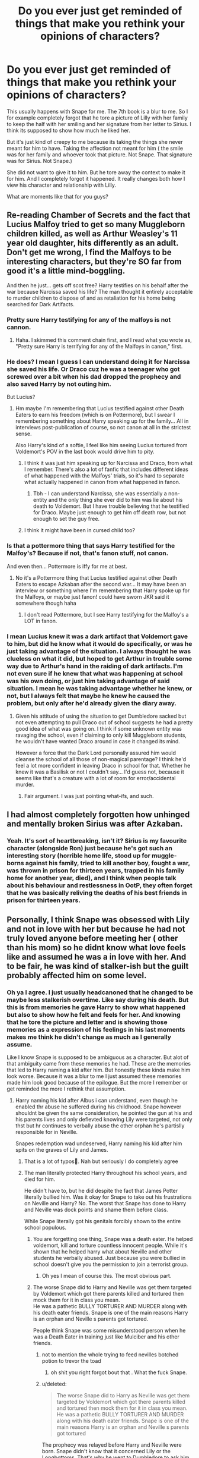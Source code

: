 #+TITLE: Do you ever just get reminded of things that make you rethink your opinions of characters?

* Do you ever just get reminded of things that make you rethink your opinions of characters?
:PROPERTIES:
:Author: charls-lamen
:Score: 439
:DateUnix: 1605803899.0
:DateShort: 2020-Nov-19
:FlairText: Discussion
:END:
This usually happens with Snape for me. The 7th book is a blur to me. So I for example completely forgot that he tore a picture of Lilly with her family to keep the half with her smiling and her signature from her letter to Sirius. I think its supposed to show how much he liked her.

But it's just kind of creepy to me because its taking the things she never meant for him to have. Taking the affection not meant for him ( the smile was for her family and whoever took that picture. Not Snape. That signature was for Sirius. Not Snape.)

She did not want to give it to him. But he tore away the context to make it for him. And I completely forgot it happened. It really changes both how I view his character and relationship with Lilly.

What are moments like that for you guys?


** Re-reading Chamber of Secrets and the fact that Lucius Malfoy tried to get so many Muggleborn children killed, as well as Arthur Weasley's 11 year old daughter, hits differently as an adult. Don't get me wrong, I find the Malfoys to be interesting characters, but they're SO far from good it's a little mind-boggling.

And then he just... gets off scot free? Harry testifies on his behalf after the war because Narcissa saved his life? The man thought it entirely acceptable to murder children to dispose of and as retaliation for his home being searched for Dark Artifacts.
:PROPERTIES:
:Author: therealemacity
:Score: 106
:DateUnix: 1605822275.0
:DateShort: 2020-Nov-20
:END:

*** Pretty sure Harry testifying for any of the malfoys is not cannon.
:PROPERTIES:
:Author: curiousmagpie_
:Score: 53
:DateUnix: 1605828614.0
:DateShort: 2020-Nov-20
:END:

**** Haha. I skimmed this comment chain first, and I read what you wrote as, "Pretty sure Harry is terrifying for any of the Malfoys in canon," first.
:PROPERTIES:
:Author: Wassa110
:Score: 16
:DateUnix: 1605858121.0
:DateShort: 2020-Nov-20
:END:


*** He does? I mean I guess I can understand doing it for Narcissa she saved his life. Or Draco cuz he was a teenager who got screwed over a bit when his dad dropped the prophecy and also saved Harry by not outing him.

But Lucius?
:PROPERTIES:
:Author: charls-lamen
:Score: 18
:DateUnix: 1605822915.0
:DateShort: 2020-Nov-20
:END:

**** Hm maybe I'm remembering that Lucius testified against other Death Eaters to earn his freedom (which is on Pottermore), but I swear I remembering something about Harry speaking up for the family... All in interviews post-publication of course, so not canon at all in the strictest sense.

Also Harry's kind of a softie, I feel like him seeing Lucius tortured from Voldemort's POV in the last book would drive him to pity.
:PROPERTIES:
:Author: therealemacity
:Score: 18
:DateUnix: 1605839630.0
:DateShort: 2020-Nov-20
:END:

***** I think it was just him speaking up for Narcissa and Draco, from what I remember. There's also a lot of fanfic that includes different ideas of what happened with the Malfoys' trials, so it's hard to separate what actually happened in canon from what happened in fanon.
:PROPERTIES:
:Author: ImNotCreative3238
:Score: 17
:DateUnix: 1605848312.0
:DateShort: 2020-Nov-20
:END:

****** Tbh - I can understand Narcissa, she was essentially a non-entity and the only thing she ever did to him was lie about his death to Voldemort. But I have trouble believing that he testified for Draco. Maybe just enough to get him off death row, but not enough to set the guy free.
:PROPERTIES:
:Author: Uncommonality
:Score: 7
:DateUnix: 1605894972.0
:DateShort: 2020-Nov-20
:END:


***** I think it might have been in cursed child too?
:PROPERTIES:
:Author: Luna-shovegood
:Score: 3
:DateUnix: 1605870616.0
:DateShort: 2020-Nov-20
:END:


*** Is that a pottermore thing that says Harry testified for the Malfoy's? Because if not, that's fanon stuff, not canon.

And even then... Pottermore is iffy for me at best.
:PROPERTIES:
:Author: NotSoSnarky
:Score: 13
:DateUnix: 1605840060.0
:DateShort: 2020-Nov-20
:END:

**** No it's a Pottermore thing that Lucius testified against other Death Eaters to escape Azkaban after the second war... It may have been an interview or something where I'm remembering that Harry spoke up for the Malfoys, or maybe just fanon! could have sworn JKR said it somewhere though haha
:PROPERTIES:
:Author: therealemacity
:Score: 7
:DateUnix: 1605840459.0
:DateShort: 2020-Nov-20
:END:

***** I don't read Pottermore, but I see Harry testifying for the Malfoy's a LOT in fanon.
:PROPERTIES:
:Author: NotSoSnarky
:Score: 6
:DateUnix: 1605840842.0
:DateShort: 2020-Nov-20
:END:


*** I mean Lucius knew it was a dark artifact that Voldemort gave to him, but did he know what it would do specifically, or was he just taking advantage of the situation. I always thought he was clueless on what it did, but hoped to get Arthur in trouble some way due to Arthur's hand in the raiding of dark artifacts. I'm not even sure if he knew that what was happening at school was his own doing, or just him taking advantage of said situation. I mean he was taking advantage whether he knew, or not, but I always felt that maybe he knew he caused the problem, but only after he'd already given the diary away.
:PROPERTIES:
:Author: Wassa110
:Score: 4
:DateUnix: 1605857962.0
:DateShort: 2020-Nov-20
:END:

**** Given his attitude of using the situation to get Dumbledore sacked but not even attempting to pull Draco out of school suggests he had a pretty good idea of what was going on. I think if some unknown entity was ravaging the school, even if claiming to only kill Muggleborn students, he wouldn't have wanted Draco around in case it changed its mind.

However a force that the Dark Lord personally assured him would cleanse the school of all those of non-magical parentage? I think he'd feel a lot more confident in leaving Draco in school for that. Whether he knew it was a Basilisk or not I couldn't say... I'd guess not, because it seems like that's a creature with a lot of room for error/accidental murder.
:PROPERTIES:
:Author: therealemacity
:Score: 3
:DateUnix: 1605881036.0
:DateShort: 2020-Nov-20
:END:

***** Fair argument. I was just pointing what-ifs, and such.
:PROPERTIES:
:Author: Wassa110
:Score: 1
:DateUnix: 1605940151.0
:DateShort: 2020-Nov-21
:END:


** I had almost completely forgotten how unhinged and mentally broken Sirius was after Azkaban.
:PROPERTIES:
:Author: usernamesaretaken3
:Score: 24
:DateUnix: 1605837027.0
:DateShort: 2020-Nov-20
:END:

*** Yeah. It's sort of heartbreaking, isn't it? Sirius is my favourite character (alongside Ron) just because he's got such an interesting story (horrible home life, stood up for muggle-borns against his family, tried to kill another boy, fought a war, was thrown in prison for thirteen years, trapped in his family home for another year, died), and I think when people talk about his behaviour and restlessness in OotP, they often forget that he was basically reliving the deaths of his best friends in prison for thirteen years.
:PROPERTIES:
:Author: thepotatobitchh
:Score: 12
:DateUnix: 1605848680.0
:DateShort: 2020-Nov-20
:END:


** Personally, I think Snape was obsessed with Lily and not in love with her but because he had not truly loved anyone before meeting her ( other than his mom) so he didnt know what love feels like and assumed he was a in love with her. And to be fair, he was kind of stalker-ish but the guilt probably affected him on some level.
:PROPERTIES:
:Author: Yukanna-Senshi
:Score: 215
:DateUnix: 1605808711.0
:DateShort: 2020-Nov-19
:END:

*** Oh ya I agree. I just usually headcanoned that he changed to be maybe less stalkerish overtime. Like say during his death. But this is from memories he gave Harry to show what happened but also to show how he felt and feels for her. And knowing that he tore the picture and letter and is showing those memories as a expression of his feelings in his last moments makes me think he didn't change as much as I generally assume.

Like I know Snape is supposed to be ambiguous as a character. But alot of that ambiguity came from these memories he had. These are the memories that led to Harry naming a kid after him. But honestly these kinda make him look worse. Because it was a blur to me I just assumed these memories made him look good because of the epilogue. But the more I remember or get reminded the more I rethink that assumption.
:PROPERTIES:
:Author: charls-lamen
:Score: 69
:DateUnix: 1605809190.0
:DateShort: 2020-Nov-19
:END:

**** Harry naming his kid after Albus i can understand, even though he enabled thr abuse he suffered during his childhood. Snape however shouldnt be given the same consideration, he pointed the gun at his and his parents lives and only deflevted knowing Lily were targeted, not only thst but hr continues to verbally abuse the other orphan he's partislly responsible for in Neville.

Snapes redemption wad undeserved, Harry naming his kid after him spits on the graves of Lily and James.
:PROPERTIES:
:Author: JonasS1999
:Score: 54
:DateUnix: 1605810753.0
:DateShort: 2020-Nov-19
:END:

***** That is a lot of typos🤣. Nah but seriously I do completely agree
:PROPERTIES:
:Author: _UmbraDominus
:Score: 13
:DateUnix: 1605815108.0
:DateShort: 2020-Nov-19
:END:


***** The man literally protected Harry throughout his school years, and died for him.

He didn't have to, but he did despite the fact that James Potter literally bullied him. Was it okay for Snape to take out his frustrations on Neville and Harry? No. The worst that Snape has done to Harry and Neville was dock points and shame them before class.

While Snape literally got his genitals forcibly shown to the entire school populous.
:PROPERTIES:
:Score: -35
:DateUnix: 1605812476.0
:DateShort: 2020-Nov-19
:END:

****** You are forgetting one thing, Snape was a death eater. He helped voldemort, kill and torture countless innocent people. While it's shown that he helped harry what about Neville and other students he verbally abused. Just because you were bullied in school doesn't give you the permission to join a terrorist group.
:PROPERTIES:
:Author: lordshuvyall
:Score: 32
:DateUnix: 1605814624.0
:DateShort: 2020-Nov-19
:END:

******* Oh yes I mean of course this. The most obvious part.
:PROPERTIES:
:Author: charls-lamen
:Score: 8
:DateUnix: 1605814765.0
:DateShort: 2020-Nov-19
:END:


****** The worse Snape did to Harry and Neville was get them targeted by Voldemort which got there parents killed and tortured then mock them for it in class you mean.\\
He was a pathetic BULLY TORTURER AND MURDER along with his death eater friends. Snape is one of the main reasons Harry is an orphan and Neville s parents got tortured.

People think Snape was some misunderstood person when he was a Death Eater in training just like Mulciber and his other friends.
:PROPERTIES:
:Author: Jack12212
:Score: 32
:DateUnix: 1605813002.0
:DateShort: 2020-Nov-19
:END:

******* not to mention the whole trying to feed nevilles botched potion to trevor the toad
:PROPERTIES:
:Author: star04525
:Score: 25
:DateUnix: 1605813262.0
:DateShort: 2020-Nov-19
:END:

******** oh shit you right forgot bout that . What the fuck Snape.
:PROPERTIES:
:Author: charls-lamen
:Score: 18
:DateUnix: 1605813724.0
:DateShort: 2020-Nov-19
:END:


******* u/deleted:
#+begin_quote
  The worse Snape did to Harry as Neville was get them targeted by Voldemort which got there parents killed and tortured then mock them for it in class you mean.\\
  He was a pathetic BULLY TORTURER AND MURDER along with his death eater friends. Snape is one of the main reasons Harry is an orphan and Neville s parents got tortured
#+end_quote

The prophecy was relayed before Harry and Neville were born. Snape didn't know that it concerned Lily or the Longbottoms. That's why he went to Dumbledore to ask him to protect them.

And if you wanna talk about murder, don't forget that Sirius and James almost got him killed. James only prevented it to save his skin and safe Remus from being sent to Askaban.
:PROPERTIES:
:Score: -21
:DateUnix: 1605813834.0
:DateShort: 2020-Nov-19
:END:

******** The fact that he didn't know which baby was going to be killed doesn't make it better in the slightest. The prophecy makes it pretty clear that a baby is the target, and he passed that information onto his genocidal boss. End of story. He found out the information that would get said genocidal boss killed, decided he didn't want his genocidal boss killed, and said instead that his boss should kill the baby. I never understand what the argument here is.
:PROPERTIES:
:Author: awk_ash
:Score: 28
:DateUnix: 1605814387.0
:DateShort: 2020-Nov-19
:END:

********* Ok, so, I agree with you for the most part- but the prophecy doesn't state how old the person its talking about is?\\
'Approaches' (Prophecy, first sentence)= Yeah, could be talking about birth, but could easily mean someone not nearby /approaching/ the area.\\
'Born to those who have thrice defied him, born as the seventh month dies'= Everybody is born. Age isn't a factor here.\\
'Will be born' (Prophecy, last line)= Now, this is the point where I sat back and thought 'huh, /does/ it make it clear it's talking about someone not born yet?' But the answer is no! Looking at the context, /the one with the power to vanquish the Dark Lord/ is what precedes that. This means this line could be referring to someone who is already born, and even possibly old, but only develops the power to defeat Voldemort now. However, even with all that, Snape only heard and delivered the first half of the prophecy to Voldemort, so h wouldn't of even heard the 'will be born' line.
:PROPERTIES:
:Author: EclipseStarfall
:Score: -2
:DateUnix: 1605857281.0
:DateShort: 2020-Nov-20
:END:


******** That's why SNAPE says James prevented it. We don't know what James was actually thinking, but we do know that Snape would absolutely be inclined to paint anything James did in a negative light. I think it's more likely that Sirius acted rashly on his own, and James did what he could to save everyone.
:PROPERTIES:
:Author: no_fire_
:Score: 15
:DateUnix: 1605814599.0
:DateShort: 2020-Nov-19
:END:


******** So?

He knew Voldemort. He knew Voldemort would want to kill that baby, whoever he was. He could have shut his mouth. No one knew that he had overheard the prophecy. He had no obligtion, not even coercion to share it with Voldemort.

He only changed his mind because Lily became a target. That's it. That why he went to Dumbledore. He asked for Lily to be protected. He didn't ask for Harry and James to be protected. They were afterthgouths, at best bones for Harry protection.

We can argue that Snape was only 19, and things weren't real for him. And it's when someone he knew was targeted that he realised how bad it actually was. Like a "oh fuck, that's not a video game" kind of thing.

This, I can happily debate, and consider, and discuss.
:PROPERTIES:
:Author: Marawal
:Score: 13
:DateUnix: 1605817112.0
:DateShort: 2020-Nov-19
:END:


******** Honestly man, you make a hell of a lot decent points, I don't understand why there's so many down votes on your comments!

I think Harry's Son should not have been named Snape, but at the same time, Snape was admittedly quite brave. If I had to act like a spy for years like he did, I would have shit myself.
:PROPERTIES:
:Author: GwainesKnightlyBalls
:Score: 3
:DateUnix: 1605900264.0
:DateShort: 2020-Nov-20
:END:

********* The sub is filled with people who like to shit on Snape whilst looking away from James' faults.
:PROPERTIES:
:Score: 2
:DateUnix: 1605900547.0
:DateShort: 2020-Nov-20
:END:

********** True man. I admit that Snape was not a saint, but I also like to consider the theory that Snape's 'hatred' for Harry over time is eventually just an act, and not actually hatred.
:PROPERTIES:
:Author: GwainesKnightlyBalls
:Score: 3
:DateUnix: 1605901402.0
:DateShort: 2020-Nov-20
:END:


******** It was only Sirius that did that I'm pretty sure
:PROPERTIES:
:Author: _UmbraDominus
:Score: 5
:DateUnix: 1605815227.0
:DateShort: 2020-Nov-19
:END:


******** u/MerlinRebornCh2:
#+begin_quote
  Snape didn't know that it concerned Lily or the Longbottoms. That's why he went to Dumbledore to ask him to protect them.
#+end_quote

What if it didn't? So you're telling that if Voldemort didn't target Lily, then Snape wouldn't have defected. He went to Dumbledore /only/ because Voldemort was going to kill the Potters. He probably wouldn't bat an eye if it was some other family. You are not really helping your case.
:PROPERTIES:
:Author: MerlinRebornCh2
:Score: 0
:DateUnix: 1605878487.0
:DateShort: 2020-Nov-20
:END:


****** That's no excuse for all the shit he did. The only real reason he protected Harry was for some misguided "love" for Lily. Just my opinion though
:PROPERTIES:
:Author: _UmbraDominus
:Score: 12
:DateUnix: 1605815192.0
:DateShort: 2020-Nov-19
:END:

******* I agree
:PROPERTIES:
:Author: charls-lamen
:Score: 6
:DateUnix: 1605815472.0
:DateShort: 2020-Nov-19
:END:


****** James Potter etc were his peers. Snape was a teacher and an adult with power over Harry and Neville. There is a difference in power dynamics.
:PROPERTIES:
:Author: i_atent_ded
:Score: 9
:DateUnix: 1605840842.0
:DateShort: 2020-Nov-20
:END:


****** He might have but Harry was pretty torn about him with him being a death eater and all. So these memories were supposed to be what convinced Harry he was good enough to name a kid after and...it just mostly made him look kinda shitty tbh.

And Snape knew about the prophecy unless he wanted Voldy to win...ya he did have to protect Harry.
:PROPERTIES:
:Author: charls-lamen
:Score: 3
:DateUnix: 1605812744.0
:DateShort: 2020-Nov-19
:END:


****** Wasn't Nevilles Boggart Snape tho?

Like, to have your literal WORST FEAR be your teacher goes beyond shaming or docking points, dude. He was flat out abusive and abused his power, too. Didn't he also threaten to feed a botched potion to Neville's road? Yeah, that's not shaming or docking points, it's well beyond that.
:PROPERTIES:
:Author: badchoicesalways
:Score: 7
:DateUnix: 1605835009.0
:DateShort: 2020-Nov-20
:END:


****** Ok to start with, when people say that snape really protected Harry what exactly do they mean?

Unless I'm forgetting about something important I think the only thing sniape did that was worthy of Harry was protecting him during a Quidditch match where they wanted to kill him and give him the gryffindor sword in the seventh book

although it is true that both things are important some people act as if they had been decisive in the future of events I think that if Harry had been in danger and snape was not there dumbledore could still protect him and the gryffindor sword could have been given to Harry in other ways

Furthermore, people seem to be deliberately ignoring the fact that Harry nearly died many times throughout his entire school life and that most of those times he had to save himself or was saved by other people than snape so I think these people should receive the same recognition if not even more than snape for keeping Harry alive

And about bullying it is true that snape was abused by the marauders in his school years that I will not deny but honestly, I would not rush to call him a victim, why? because of this

Lily and Snape were walking across the castle courtyard, evidently arguing. Harry hurried to catch up with them, to listen in. As he reached them, he realized how much taller they both were. A few years seemed to have passed since their Sorting.

"...thought we were supposed to be friends?" Snape was saying, "Best friends?"

*"We are, Sev, but I don't like some of the people you're hanging round with! I'm sorry, but I detest Avery and Mulciber! Mulciber! What do you see in him, Sev, he's creepy! D'you know what he tried to do to Mary Macdonald the other day?"*

*Lily had reached a pillar and leaned against it, looking up into the thin, sallow face.*

*"That was nothing," said Snape. "It was a laugh, that's all--"*

*"It was Dark Magic, and if you think that's funny--"*

Apparently, even though Snape received harassment and intimidation from the marauders, he still had a good view of his friends abusing other students even using dark magic and he categorized those actions as "just a laugh", so I honestly don't think he was exactly what people would call "innocent" other than the fact that he called all Muggleborns besides Lily Mudblood.
:PROPERTIES:
:Author: rollotar300
:Score: 1
:DateUnix: 1606119081.0
:DateShort: 2020-Nov-23
:END:


**** I always kind of headcanoned that he didn't have any pictures of Lily of his own, so hadn't seen her face in years, and he had basically nothing postitive in his life at this point after killing Dumbledore leading to any friendly colleagues in Hogwarts to despise his very existence- so he was emotional when he found the letter and tore off the photo to keep, to remember her and why he had to do as Dumbledore instructed, let Harry know that he had to be killed despite all Snape had done to protect him for Lily's memory
:PROPERTIES:
:Author: knopflerpettydylan
:Score: 16
:DateUnix: 1605816987.0
:DateShort: 2020-Nov-19
:END:

***** /And next, Snape was kneeling in Sirius's old bedroom. Tears were dripping from the end of his hooked nose as he read the old letter from Lily. The second page carried only a few words: could ever have been friends with Gellert Grindelwald. I think her mind's going, personally!/

/Lots of love, Lily/

/Snape took the page bearing Lily's signature, and her love, and tucked it inside his robes. Then he ripped in two the photograph he was also holding, so that he kept the part from which Lily laughed, throwing the portion showing James and Harry back onto the floor, under the chest of drawers/

Thats the passage he was for sure emotional and not sure if he had pictures of her definitely possible he didn't. But to me it reads as removing her and "her love" from the context she wanted it in. Which feels a bit wrong to me personally.

I guess it kinda comes down more to who you feel for here Snape or Lilly and I guess I just feel more for Lilly 😅
:PROPERTIES:
:Author: charls-lamen
:Score: 22
:DateUnix: 1605817561.0
:DateShort: 2020-Nov-19
:END:

****** I mean that's super stalkerish and creepy, even if you don't believe the "taking affection she didn't offer" argument above, he's literally cutting out all the parts that apply to other people and only keeping her....I mean I don't really care if he didn't have any pictures of her...that is obsessive stalkerish behavior there, it's also kinda delusional. I really can't feel sorry for him at all honestly. Creepy as hell
:PROPERTIES:
:Author: TheDukeofCrepes
:Score: 25
:DateUnix: 1605824626.0
:DateShort: 2020-Nov-20
:END:

******* It's one of those things where you've got to think like... what if someone had done that with someone I love that had died? What if some dude that bullied me all through my school life ripped a photo of my nan holding me when I was a baby to keep the part of her, and removed a closing portion to a letter sending her love to someone she cared about, PURELY because they were ‘in love with her since they were young' but never actually dated her?

I don't know about you but I'd be pretty mad and creeped out tbh
:PROPERTIES:
:Score: 7
:DateUnix: 1605856903.0
:DateShort: 2020-Nov-20
:END:

******** u/VulpineKitsune:
#+begin_quote
  What if some dude that bullied me all through my school life
#+end_quote

Someone that /I/ bullied constantly, leading to him retaliating. Someone that my bullying eventually lead to him getting estranged from his only friend, the only think that brought some semblance of light into his childhood. Don't forget that James and the Marauders were grade A bullies as far as Snape is concerned. They basically ruined his school years which lead to enough trauma to last a lifetime.
:PROPERTIES:
:Author: VulpineKitsune
:Score: 3
:DateUnix: 1605865094.0
:DateShort: 2020-Nov-20
:END:

********* To be fair we only know Snape's half of the story and his worst memories, Sirius stated that Snape gave as good as he got. Considering who he was friends with besides Lily I wouldn't say that he was as much of a saint as people seem to think he is
:PROPERTIES:
:Author: neptu
:Score: 8
:DateUnix: 1605869322.0
:DateShort: 2020-Nov-20
:END:

********** Is Sirius really a reliable source on Snape?
:PROPERTIES:
:Author: TheHeadlessScholar
:Score: 1
:DateUnix: 1606332758.0
:DateShort: 2020-Nov-25
:END:

*********** Sirius and Remus both said that not just Sirius, alsoI wouldn't put it past Snape who developed Sectumsepra...
:PROPERTIES:
:Author: neptu
:Score: 1
:DateUnix: 1606337069.0
:DateShort: 2020-Nov-26
:END:


*********** He is basically just as biased source on Snape as Snape is on Sirius and the other Marauders. I figure there's a exaggerated truth on both sides but we never get the context to know. So I'd say yes the Marauders did fuck with Snape and made his life miserable and take Snape at face value. But Snape and his friends ( which its confirmed he was friends with future Death Eaters at the time he was being harrased by the Marauders) did the same to the Marauders and others ( its confirmed the friend group harrased others and Snape was openly bigoted but not clear if he joined in the harassment). Unfair if I took Snape at face value and not Sirius so ill do both.
:PROPERTIES:
:Author: charls-lamen
:Score: 1
:DateUnix: 1606589685.0
:DateShort: 2020-Nov-28
:END:


********** What would've happened if the Marauders didn't bully him? Would he have still tried to befriend the Slytherins? I think not.

If James and the rest weren't such dickheads, they probably would've befriended Snape. If James wanted to get close to Lily, and Lily is a good friend of Snape, just befriend Snape.
:PROPERTIES:
:Author: VulpineKitsune
:Score: 1
:DateUnix: 1605870889.0
:DateShort: 2020-Nov-20
:END:

*********** I never said that the Marauders were saints, also jealous teenagers won't think logically, also first impression gone haywire with them between James/Sirius/Snape so there it goes. But canonically it was never explored what went down with them, yes we know the Marauders bullied him but Snape wanted to get Lupin expelled for being a werewolf (which Dumbledore knew already tho). Yes Sirius almost murdered him or turned him into a werewolf but as I said, we never heard what Snape did and how he behaved, also it is possible that he would make friends with Slytherins I mean he was part of that house and spent majority of his time with them.
:PROPERTIES:
:Author: neptu
:Score: 4
:DateUnix: 1605871456.0
:DateShort: 2020-Nov-20
:END:


********* I was thinking from Harry's viewpoint, not James'. I'll be perfectly honest, I'm not fond of James either
:PROPERTIES:
:Score: 1
:DateUnix: 1605912566.0
:DateShort: 2020-Nov-21
:END:


*** I think Lily might have been the only person that treated him like a normal person. Her friend, not a Slytherin or half blood or a deatheater. Just her friend. Till he went all stalkerish of course
:PROPERTIES:
:Author: Steffidovah
:Score: 14
:DateUnix: 1605812813.0
:DateShort: 2020-Nov-19
:END:

**** I mean he did have friends before like he made friends with Avery while he was friends with her. I think death eaters are shitty friends but hey for all I know they were great to Snape.
:PROPERTIES:
:Author: charls-lamen
:Score: 13
:DateUnix: 1605814861.0
:DateShort: 2020-Nov-19
:END:


*** The simple fact that he didn't care for Lily's family and her happiness and wanted Voldemort to save her for him points to a more obsessive behaviour. He could have gone to Lily with the prophecy if I truly cared for her.
:PROPERTIES:
:Author: udm17
:Score: 9
:DateUnix: 1605842870.0
:DateShort: 2020-Nov-20
:END:

**** I agree with you completely
:PROPERTIES:
:Author: Yukanna-Senshi
:Score: 5
:DateUnix: 1605843308.0
:DateShort: 2020-Nov-20
:END:


**** He never said he wanted Lily saved for himself. Just that he wanted her spared so she wouldn't die. It never even shows any point in canon where he ever confessed his feelings to her.
:PROPERTIES:
:Author: flippysquid
:Score: 5
:DateUnix: 1605843619.0
:DateShort: 2020-Nov-20
:END:

***** What I meant with ‘for him' was that it was his wish for her to not be killed.
:PROPERTIES:
:Author: udm17
:Score: 3
:DateUnix: 1605846137.0
:DateShort: 2020-Nov-20
:END:


***** That still seems very disturbing to me even if his intention was not to monopolize her for himself because for me the simple fact of wanting to keep her alive without considering her personal wishes tells me that snape did not have the slightest understanding of Lily's personality.

Just think about it for a moment, what if Voldemort took his promise to Snape more seriously and the moment Lily decides not to pull away he faints or paralyzes her or something and proceeds to kill Harry? Can you imagine the massive emotional and mental damage that Lily would suffer? As readers, we can feel more or less pleased by James or Harry, but Lily's position was very clear about it, for her they were her husband and son for whom she had a great love and she demonstrated it effusively in several scenes , so there are two options

snape is aware of all this and still doesn't care and his greatest wish is to keep Lily alive as a trophy or snape is unaware of this which would show how emotionally disconnected they are from each other to the point where they are probably Lily already considered snape a stranger at this time so his desire to keep her alive would be devoid of any meaning since at this point their relationship would have become completely one-sided
:PROPERTIES:
:Author: rollotar300
:Score: 1
:DateUnix: 1606121508.0
:DateShort: 2020-Nov-23
:END:

****** Oh I agree he was very emotionally disconnected. If he really understood what she valued, he would have never joined Voldemort or called her that nasty word. She was absolutely right to enforce her boundaries and cut ties with him when she did, because he was heading down a very bad path.

I just never read his pleas with Voldemort as wanting to save her as a trophy or anything. Just that he did still genuinely care for his childhood friend and didn't want her to die. He didn't care about the guy who bullied him, and either didn't care about Harry or didn't think he could convince Voldemort to not kill who Volds believed was the literal child of prophesy destined to kill him, so Snape tried to settle for convincing Voldemort to spare the mother who was just a bystander from Voldemort's point of view.

I also don't think someone whose feelings were simply possessive/obsessive would have experienced the change in patronus that Snape did. To me that's evidence that regardless of how well he understood her, he did care as much as he had capacity for at that point in his life.

Even if Lily had survived and stayed cut off from Snape/hated his guts forever/whatever I don't agree that keeping her alive would have no meaning for him. To him it would mean that she hadn't been murdered. I don't know if you have ever lost a friend to murder. It's the kind of awful I can't really articulate in words. And maybe having experienced that, allows me to sympathize with Snape just wanting her to not be dead.

And actually, that may have been what allowed Lily's ancient love protection stuff to save Harry. Voldemort did tell her to stand aside several times. Lily could have made the choice to live through the attack. She refused and /chose/ to die to protect Harry. If Voldemort had just come in with intent to kill all the Potters and took her out immediately, I don't think her death would have given Harry any magical protection.

Also, I find the idea that potential emotional pain makes someone's life not worth saving highly disturbing. I've lived through some pretty horrifying things. There have been moments I wish I hadn't, but most days I'm glad to be alive. I'm glad that someone intervened after a really traumatic assault and saved my life. They didn't look at my broken person and say, "welp, this one's too broken and is going to suffer too much after this. Might as well let her die." Lots of people in the world have lost children, spouses, other close family members, endured genocides, terrible abuse, and that doesn't make their lives worth less, or less worth living. Yes Lily would have certainly suffered, but she was written as a strong willed and resilient woman who would gone on to live her best life somehow. People who survive have the chance to heal from their trauma too.
:PROPERTIES:
:Author: flippysquid
:Score: 1
:DateUnix: 1606635869.0
:DateShort: 2020-Nov-29
:END:

******* I really think it's a matter of opinion and perspective

I have also seen people lose family friends, spouses, etc. and the truth is that in the cases that I have seen many times, the situation has ended in depressions at extreme levels and with psychological and even physical emotional exhaustion (I have seriously seen people go through from being young brimming with life to aging 10 years or more in a few months and believe me I'm not exaggerating)

I have also of course seen people recover from these situations but a pattern that I have noticed in people who manage to overcome depression is that they had something to lean on, for example a person who had lost his spouse who had small children and although it was noticeable who had not gotten over his loss was recovered thanks to his sense of responsibility and love for his children and knowing what they needed from their father when they had already lost their mother or people who rely on their parents or their brothers and things like that

But in Lily's case I don't think she would have that motivational lever that would give her the strength to get out of depression (at least not a positive one) What we know about her is that her parents are dead before that night in which she and James They were attacked by Voldemort we also know that her sister hated her to the point of pretending she had no sister and from the letter she sent to Sirius and Alastor Moody's stories about the Order of the Phoenix we know that the Death Eaters were massacring the companions and / or friends of Lily not to mention that in this hypothetical scenario the war would continue as cruel as ever since Voldemort has not been defeated

So I think Lily's motivation to get ahead would probably become personal revenge against Voldemort and most likely against snape if she ever finds out about his involvement in all this

I also agree with you that snape's feelings for Lily were more than just an obsession for her and that since we have both agreed, his biggest problem was not understanding Lily's personality or emotions, but still again I think which is something of perspective because I do not think it is a bad thing to try to keep someone you love alive but as I have already told you before, I have met people in depressive situations due to having lost a loved one and it is really sad and exhausting to see them die slowly because that's what they're doing

I think that in the end, snape would regret his wish because I think that the course that Lily would take from this traumatic event would be something very sad and heartbreaking for all those who love her. whether she is filled with hatred or gradually wears out. (like winky and trelawney who got drunk)
:PROPERTIES:
:Author: rollotar300
:Score: 2
:DateUnix: 1606642205.0
:DateShort: 2020-Nov-29
:END:

******** It would be interesting to read a fic that deals with how Lily handles a situation like that. I could see her and Sirius finding solace/comfort in each other either as platonic friends or maybe it becoming something more. Sirius would feel terribly guilty for convincing James to use Peter as secret keeper, and he definitely wouldn't abandon Lily to wallow in loneliness and grief after the fact. At that point they'd actually have a lot in common, with both of their families either estranged or dead. Maybe they'd team up to kill Peter and try to take down Voldemort. Or maybe Lily would talk Sirius down from doing something rash.
:PROPERTIES:
:Author: flippysquid
:Score: 1
:DateUnix: 1606784938.0
:DateShort: 2020-Dec-01
:END:


*** Do James Potter, I'll wait.
:PROPERTIES:
:Score: -10
:DateUnix: 1605810891.0
:DateShort: 2020-Nov-19
:END:

**** I can't I don't think James is so fucking vague in the books.

Like you know he bullied Snape in that memory but you don't know if it was one-sided or a back and forth like what Sirius and Lupin say. Was this just exceptionally one sided? Was it ever the other way around with one Marauder vs Snape + friends? You got no idea.

You know he disliked dark magic, people biased against muggleborns and was not fond of Slytherin tho not how intense any of it was.

You know Lilly didn't like him for a while but then did but you don't know what changed.

You know he saved Snape from like Lupin but you don't know why ( was it he didn't want Snape to be killed? Was it he didn't want Lupin to get in trouble?)

You he was pretty rich and well off and was smart and had good grades and was innovative.

And you know his last moments.

But that leaves like alot of ambiguity and alot of different ways to interpret and characterize him from mostly awful to mostly great and still be cannonically accurate.

I guess I the most that could happen is for there to be a super good or super evil depiction of James and I'd say that can't be canon and then realize shit it could be from what little you know.

In all fairness Lilly is in the same boat. Limited moments and all like speaking lines she gets are from memories of someone who is pretty biased towards her. If she had major character flaws you won't be seeing them in the memories Snape gives to Harry. But like...well at least you get more memories.
:PROPERTIES:
:Author: charls-lamen
:Score: 39
:DateUnix: 1605811528.0
:DateShort: 2020-Nov-19
:END:

***** I think when saving Snape it was mix of not wanting Lupin to get in trouble. And also not wanting Snape to die. Because while they had a sort of rivalry he never wanted Snape to die. That's how I interpreted it at least.
:PROPERTIES:
:Author: NerdLife314
:Score: 19
:DateUnix: 1605812717.0
:DateShort: 2020-Nov-19
:END:

****** its like how harry saved draco from the fiendfyre? they aren't friends but he doesnr want draco to die?
:PROPERTIES:
:Author: star04525
:Score: 22
:DateUnix: 1605813552.0
:DateShort: 2020-Nov-19
:END:

******* Ya I mean it could be that that is kinda my headcanon.

But if someone had a headcanon that James absolutely wanted him dead but thought Lupin would get in trouble there's nothing really refuting that based on how little you know.
:PROPERTIES:
:Author: charls-lamen
:Score: 9
:DateUnix: 1605813856.0
:DateShort: 2020-Nov-19
:END:

******** true. like 95% of the info we know about is completely fanon and like 5% canon
:PROPERTIES:
:Author: star04525
:Score: 6
:DateUnix: 1605814130.0
:DateShort: 2020-Nov-19
:END:

********* It so true especially for Lilly Peter and James if you write a fic where they need to be fleshed out you are basically making up 90 percent of those characters. Lillys a bit better but its still not much. It kinda mostly comes down to how you feel bout them.
:PROPERTIES:
:Author: charls-lamen
:Score: 5
:DateUnix: 1605814978.0
:DateShort: 2020-Nov-19
:END:


****** I mean that could def be it and like I'd buy it.

But it could also be it was intense enough at that time that he did want Snape dead but didn't want Lupin in trouble.

Or maybe James was really morally righteous in this regard and wouldn't let Snape die.

And I mean either of those could be right too. James is just really ambiguous is my point.
:PROPERTIES:
:Author: charls-lamen
:Score: 9
:DateUnix: 1605813002.0
:DateShort: 2020-Nov-19
:END:

******* I think James and Sirius was closer to good than anything else, based on McGonagall impression of them.

McGonagall is incredibly fair and easy to displease. I don't think she would paint James as a good man as she did if he really was that awful.

And I truly feel that the bullying incident is blown out of proportion by fans.

Out of context, it is horrible.

But in the context where everyone did it, to the point that you feel like everyone had seen everyone underwear thanks to this hex throw around all the time, well it's not that extreme. At least it doesn't speak of the perprepetor characters as much as fans seems to think it does.
:PROPERTIES:
:Author: Marawal
:Score: 4
:DateUnix: 1605817521.0
:DateShort: 2020-Nov-19
:END:

******** Not that this is a good acceptable thing to do to anyone but I had completely forgotten this was a common spell to be seen used on people at the time. It makes the reactions of the crowd make way more sense.
:PROPERTIES:
:Author: charls-lamen
:Score: 5
:DateUnix: 1605817990.0
:DateShort: 2020-Nov-20
:END:

********* Yeah. It doesn't make it okay, but it makes it less "absolutely awful, horrible" than some people want us to think.

Think about it like pantsing. We all know it's horrible, now. And anyone would do it now in 2020 will be judge harshly.

But in the 20s? It was seen as a harmless jokes, including by lot of victims and bullies. They didn't know that they were sexually harrassing people. They didn't know how wrong it was.
:PROPERTIES:
:Author: Marawal
:Score: 4
:DateUnix: 1605818405.0
:DateShort: 2020-Nov-20
:END:

********** I think it was actually the 80s?

I mean yes we should be less harsh with teens I don't think they didn't think this was bad. I do think they maybe didn't think it was as bad as they would have today but they were doing this to fuck with him and humiliate him.

But to be clear we don't know

if they did this alot,

or If it was always this one sided on either end.

If this scene came after scenes where Snape + friends teamed up and did something similar to say Sirius then this scene would read very differently.

And there's no way to really say for sure either way . Lupin says it was more a back and forth but maybe he was trying to save face or maybe it was the truth.

Levicorpus is way less dangerous than sectumsempra which Snape does attack James with I assumed since he got that cut when Snape attacked. Or at the very least he used something that drew blood. But it would now be unfair to say Snape was more murderous based on that one scene.

It out of context and we know so little bout James that we can't really make a good judgement either way.

it pretty down to how you feel about James based on nothing but intuition.

My personal headcanon was that it was more of a back and forth. The Marauders had been ganged up on Snape and his friends just as much. Both saw the other as monsters. Marauders I do think hated him and felt justified hating them for being wannabe wizard Nazis because you find out that Snape + friends being considered that wasn't really a secret.
:PROPERTIES:
:Author: charls-lamen
:Score: 4
:DateUnix: 1605820075.0
:DateShort: 2020-Nov-20
:END:

*********** You last paragraph make me things that James was Draco with Gryffindor values.

They're two side of the same coins. Both are only child adored by their parents, coming from a rich pureblood family.

Both are arrogant, brillant, and popular among their house, and supported by their friends.

Both are good at Quidditch and like to show it. (Draco does buy his place on Slytherins Quidditch team, but Harry notices that Draco know how to fly).

Both are pretty prejudiced and enjoy tourmating who they are prejudiced again and think are lesser than them.

And both took a level in maturity in their last two years in Hogwarts. And both seems to stop harrassing other students and fooling around, and started to focuse on their choosen missions.

Likely because they both discovered that the real world is harsh. Draco throught Voldemort's punishment, and seeing first hand the reality of being a Death Eaters.

I believe James was when Sirius ran from home, and likely explained more about his parents and his family. Or it was because he was at the age when you notice a bit more the outside world and what is going on there. Or something else happened, maybe someone close to his family got killed by Death Eaters. We don't know what happened, but something happened.

Key differences are that Draco is on the Dark side, so he is prejudiced against not pure-bloods, and would merely attack them. James is prejudiced against Slytherins, and would attack them.

There's also the fact that Draco hate people for what they are, and James for what they believe in.

Which make a big differences in how one would view James, since as you said it feels more justified to attack people who are nazis than people from a minority.

But in the end, My headcanon is that Draco and James were the same kind of kids and early teenagers, with opposite values and views.
:PROPERTIES:
:Author: Marawal
:Score: 6
:DateUnix: 1605825138.0
:DateShort: 2020-Nov-20
:END:

************ Id argue that hating a oppressive group for being oppressive is not the same as hating the opposition.

#+begin_quote
  There's also the fact that Draco hate people for what they are, and James for what they believe in.
#+end_quote

That I think makes them inherently different. .

Though of course not to say Draco couldn't change become more like James.

But ya you could argue they could have been similar personality wise. I wouldn't be opposed to that interpretation. Though I do think Draco may care more about being popular than James. I don't think he'd be friends with Remus or Pettigrew if he did.
:PROPERTIES:
:Author: charls-lamen
:Score: 5
:DateUnix: 1605825701.0
:DateShort: 2020-Nov-20
:END:

************* James was completly diffrent from Draco, he judged what you were instead of who, James is the opposite.

James befriended a werewolf, a guy from at max a middle class in Peter and Sirius who was constantly at odds with the beliefs his family held.

Draco cares about bloodstatus and not your personality, James couldnt care less about blood status, but who you are as a person matters more, eg Lupun, Peter, Sirius and Lily.

Don't compare them, Draco at the age of 12-13(year 2) advocated for extermination of an entire demographic, simply due to them being born from non magical parents.
:PROPERTIES:
:Author: JonasS1999
:Score: 1
:DateUnix: 1605895779.0
:DateShort: 2020-Nov-20
:END:

************** You might have replied to the wrong person I said what you said 😅
:PROPERTIES:
:Author: charls-lamen
:Score: 2
:DateUnix: 1605895949.0
:DateShort: 2020-Nov-20
:END:

*************** Ehh sorry, just irks me when Draco and Snape gets whiteqashed and the marauders get looked at through a microscope
:PROPERTIES:
:Author: JonasS1999
:Score: 2
:DateUnix: 1605896010.0
:DateShort: 2020-Nov-20
:END:

**************** Nah I feel you I feel like people connect very strongly to the whole being/bullied/mocked/made fun of. Which makes sense.

But they relate so strongly to that aspect that they want to dismiss the flaws Snape has. The bigotry the support of genocide the creepy stalker thing he has of Lilly.

And if you haven't been on the receiving ends of that sort of thing but you have been on the receiving end of person who acts a bit like James then its easier I think to emphasize how bad what James did was but dismiss what Snape did more. It I think more a universal feeling. You know the people who are kinda douchey the James was in that scene. And you probably don't know many who did similar things to Snape.

But Snape joined a hategroup to start a genocide. He did so as a adult the bullying did not make him join that group. He was supportive of that group despite the fact that his friend who he claimed to love was a muggleborn who would be a target for that hate group's ideology. And he continued to be actively supportive of that hategroup as a adult. He didn't even switch sides because he stopped believing what they did.

So James was flawed but from what little you know of him he didn't do anything near as bad as Snape. You also know he was 15 then there was time to change. Most adults are way different than when they were 15 and you only get one memory so its hard to really say what he was like. Snape you have several memories and actually get to know him during his time at hogwarts so there much less ambiguity here.

Though to be fair Snape was a cruel teacher/authority figure in a way that is maybe more universal. You might have had teachers who feel a bit like that. So its not as if his brand of awfulness is always one that you aren't as used to. Which is more true for say Bellatrix or Voldemort. Which is why you might end up hating Umbridge way more than say Voldemort even though Voldemort has done worse things.

But for Snape though I think its overshadowed by how awful Umbridge was in book 5. In book 6 you are preoccupied by other things way more so Snapes behavior may not stand out as much. Plus after Umbridge it might not feel as bad. Finally in book 7 you aren't in school. So alot of the awful aspects of Snape that feel more grounded in experiences you've personally had ( the asshole teacher) Is less a part of the story in the last 3 books. I think that had a impact too.
:PROPERTIES:
:Author: charls-lamen
:Score: 1
:DateUnix: 1605896728.0
:DateShort: 2020-Nov-20
:END:


****** Also Sirius not getting in trouble. He was the one that told snape I think
:PROPERTIES:
:Author: devinedude
:Score: 2
:DateUnix: 1605817406.0
:DateShort: 2020-Nov-19
:END:


***** What squicks me out about James is how in Snape's worst memory, he was literally holding the physical wellbeing of Lily's male friend hostage to try and coerce her into a date with him.

When Lily refused, James threatened her physical safety. Like he threatened to hex her for not agreeing to go on a date.

Then when Snape said that gross slur and she left, it's heavily implied James took off his underwear in front of the school, which however you want to spin it is a sexual assault.

What Harry saw in that memory affected him so deeply he worried that his dad had coerced Lily in marrying him. That's pretty freaking terrible. I wish we saw more of how James had grown and changed as a person because it would have had to be pretty freakin' dramatic to come back from that and become a decent adult.
:PROPERTIES:
:Author: flippysquid
:Score: 7
:DateUnix: 1605843845.0
:DateShort: 2020-Nov-20
:END:

****** I had to go back look at the 5th book scene and yup he definitely tries to make a deal with her.

/'I will if you go out with me, Evans,' said James quickly. 'Go on ... go out with me and I'll never lay a wand on old Snivelly again.'/

Which she of course refuses .

/'I wouldn't go out with you if it was a choice between you and the giant squid,' said Lily./

I would say it wasn't that serious a deal given Sirius's reaction but thats kinda up to interpretation. Suggesting it at all is pretty fucked up though.

'/Bad luck, Prongs,' said Sirius briskly, and turned back to Snape./

But that's not why James threatens to hex her.

The spell on Snape wears off so he attacks Janes with a spell (which I always assumed was sectumsempra).

/But too late; Snape had directed his wand straight at James; there was a flash of light and a gash appeared on the side of James's face, spattering his robes with blood./

So then James puts back up with Levicorpus. Lilly demands Snape be put down. James does then Sirius puts him under another spell.

/James whirled about: a second flash of light later, Snape was hanging upside-down in the air, his robes falling over his head to reveal skinny, pallid legs and a pair of greying underpants./

/Many people in the small crowd cheered; Sirius, James and Wormtail roared with laughter./

/Lily, whose furious expression had twitched for an instant as though she was going to smile, said, 'Let him down!'/

/'Certainly,' said James and he jerked his wand upwards; Snape fell into a crumpled heap on the ground. Disentangling himself from his robes he got quickly to his feet, wand up, but Sirius said, 'Petrificus Totalus!' and Snape keeled over again, rigid as a board./

Lilly who has had enough probably at this point pulls out her own wand. Its at that point James threatens to her her completely unrelated to the date which at this point is off the table completely forgotten.

/'LEAVE HIM ALONE!' Lily shouted. She had her own wand out now. James and Sirius eyed it warily./

/'Ah, Evans, don't make me hex you,' said James earnestly./

/'Take the curse off him, then!'/

/James sighed deeply, then turned to Snape and muttered the counter-curse./

At which point Snape uses the slur and ruins their friendship forever.

/'I don't need help from filthy little Mudbloods like her!'/

/Lily blinked./

/'Fine,' she said coolly. 'I won't bother in future. And I'd wash your pants if I were you, Snivellus.'/

And as Lilly is leaving you hear James threatening to take his pants off.

So yes to trying to leverage Snape against her for a date. No for trying to hex her to make her date him.

Now I'm not suggesting here that James's actions are ok. But I really need context for them. Is this the norm for him? Was this the worst thing he ever did? Was it always like this one sided? Or did Snape and friends harass the Marauders in the same way or similar ways? Did James get better?

Lupin suggested he and Snape never stopped really throwing spells at each other but was it all like this or did it tone down to more minor?

I need a bit more to get what he was like.

Very honestly James could have done alot of things and depending on what he did, why he did it, and what changed about him I'd have different opinions about him. Theres alot of directions he could go within the constraints of what little you know. People change alot teens change alot. The people I know now who I knew in high-school are nothing like what they were in high-school. They might as well be a different person. I'd need more info more context to figure out James.

But you don't really get that context. You don't even get a general idea or trend like with Snapes memories which can get you a better idea of both Snape and Lilly.

This one is just one memory. And everything else? What you would need more of to get an actual idea of who James Potter was when he died? Or even who he was in school after that point? Its just whatever you would prefer because you have no real context. So even as bad as this memory is id say not it not really enough to figure him out he's too vague a character in canon. I wish I saw more of him in book canon too.
:PROPERTIES:
:Author: charls-lamen
:Score: 3
:DateUnix: 1605845951.0
:DateShort: 2020-Nov-20
:END:


***** u/deleted:
#+begin_quote
  I can't I don't think James is so fucking vague in the books.
#+end_quote

But we do see from Snape's memories that James Potter was a bully though.

And memories are far better since they are actual proof, they showed what occured.

James Potter might have treated people he knew and who were "gryffindor" much better than he treated others. That's why we hear such good things about him from Hagrid.

But that doesn't excuse the fact that he was a bully. And the whomping willow incident, he just did that to save his skin and to protect his friends.
:PROPERTIES:
:Score: -8
:DateUnix: 1605813471.0
:DateShort: 2020-Nov-19
:END:

****** you see one memory. that was probably deliberately left in the pensieve to try and sabotage harry's memory of his father.
:PROPERTIES:
:Author: KingDarius89
:Score: 11
:DateUnix: 1605817949.0
:DateShort: 2020-Nov-20
:END:

******* I thought the memories were in the pensive so that Harry /wouldn't/ see them during occlumency lessons, on the off chance that Harry did manage to throw off Snape's attack and end up in his own memories?
:PROPERTIES:
:Author: TJ_Rowe
:Score: 3
:DateUnix: 1605947836.0
:DateShort: 2020-Nov-21
:END:


****** You see one memory not even a series of memories to know like what the trend line was like you do with Snape and Lilly. Was this super excessive? The usual? A response to something big that happened before? Just a Tuesday?

No idea its all very up to interpretation. And how you interpret will drastically change the characterization but still works in canon because of how little you know about James

The he just did it to protect his friends is certainly a interpretation and def the one Snape believes but you lack the info to know how right or wrong he is.

James like I said is really ambiguous. It all comes down to how you wanna characterize him.
:PROPERTIES:
:Author: charls-lamen
:Score: 14
:DateUnix: 1605814228.0
:DateShort: 2020-Nov-19
:END:


**** James Potter was also obsessed with Lily Evans, he was just better at making it look funny and was better at charming women than Snape. He was a spoilt brat who viewed Lily as a goal/prize to achieve, the one thing his lineage or parents couldn't give him. If he truly fell in love with her during his attempts to woo her, that i do not know.
:PROPERTIES:
:Author: Yukanna-Senshi
:Score: -16
:DateUnix: 1605811380.0
:DateShort: 2020-Nov-19
:END:

***** Nah fam this isn't it. There is literally no proof of that in the books. The only piece of James we actively see is from his school rival (who, by the way, wasn't some cowering flower. Canon explicitly says he gave back as good as he got), which shows him in the worst light possible. Contrast this to the vast amount of beloved characters who talk about all his good qualities.

The whole thing about Lily being “the one thing his lineage or parents couldn't give him” is just nonsense. There's nothing in the books or canon to support that. What canon DOES show is that James grew up and matured enough to become Head Boy and form a genuine relationship with Lily built of mutual respect.

You don't have to like a character but please don't just go around acting like your headcanons are what actually happened in the books
:PROPERTIES:
:Author: Sammysdimples
:Score: 21
:DateUnix: 1605813107.0
:DateShort: 2020-Nov-19
:END:


***** That's fanon, not canon. We see no proof of this mentioned anywhere in the actual books.
:PROPERTIES:
:Author: NotSoSnarky
:Score: 4
:DateUnix: 1605839926.0
:DateShort: 2020-Nov-20
:END:


***** Then how did you determine that Snape was obsessed with Lily while you don't know concerning James Potter?
:PROPERTIES:
:Score: -2
:DateUnix: 1605811582.0
:DateShort: 2020-Nov-19
:END:

****** He started with obsessing over her too. The books just shows James in a better light than Snape. I apologize for not clarifying earlier. Snape was an abused child and had latched onto Lily as an escape from hus terrible household life. His behaviour is kind if justified.

As Ron once said 'Just because he is on the side of the light, doesn't mean he isn't a git.'

Snape was a petty man who couldn't let go of his hate for James Potter that he subjected it to James' son, Harry.
:PROPERTIES:
:Author: Yukanna-Senshi
:Score: 2
:DateUnix: 1605811931.0
:DateShort: 2020-Nov-19
:END:

******* When did you see him obsessing over her? You know he had a huge crush but that's about it. Not saying he couldn't but you don't know for sure.

Also the behavior Snape is displaying in the scene im talking about here isn't justified by his abuse. There are at least 3 other people with shitty pasts in this story who don't do things like that. Just because it explains his thought process doesn't mean it excuses him.
:PROPERTIES:
:Author: charls-lamen
:Score: 12
:DateUnix: 1605812199.0
:DateShort: 2020-Nov-19
:END:

******** u/deleted:
#+begin_quote
  When did you see him obsessing over her? You know he had a huge crush but that's about it. Not saying he couldn't but you don't know for sure.
#+end_quote

How did you come to the conclusion that James' thing was a crush whilst Snape was obsession?

#+begin_quote
  There are at least 3 other people with shitty pasts in this story who don't do things like that. Just because it explains his thought process doesn't mean it excuses him.
#+end_quote

Name them please. The only person I can think of is Sirius but he didn't have his eyes on anyone.
:PROPERTIES:
:Score: -2
:DateUnix: 1605812980.0
:DateShort: 2020-Nov-19
:END:

********* Voldemort, Dumbledore siblings, Regulus, Remus ( turning into a werewolf like real young has to be miserable also the like you can't have a non super violent werewolf attack and he was like what 6?), Sirius as you said

Like Voldemort did many unjustifiable things but...not creeping after some girl who didn't like him back .

Snape's actions after her death with the tearing the picture

Him telling her he wouldn't allow her to like James /see him as a good person.

Him going to Dumbledore to save her but not caring about her family

Him being sorry for calling her a mudblood cuz it a bad word but not sorry for being supportive of a group/movement/people that wanna slaughter muggleborns.

It just repeatedly is a demonstration of him not giving a shit for her beyond his feelings towards her. What matters is his feelings not her. His interest, his pain, his desires, not hers.

Him liking her matters she doesn't matter. Not to Snape. If it did the death eaters being a threat to muggleborns would matter. Trying to keep the family she cared about safe would matter. Her being happy with people who weren't him and seeing that would matter and be tolerated. But it didn't because in his eyes she didn't matter. His feelings did.

Maybe James was the same you don't really know you didn't get to see enough of him. But there is more room for doubt for James. Snape? these moments you get exist to demonstrate that he loved her. And you just repeatedly see him prioritizing his feelings not her.
:PROPERTIES:
:Author: charls-lamen
:Score: 12
:DateUnix: 1605813556.0
:DateShort: 2020-Nov-19
:END:


** and once again, i'll state that i'm convinced that at least 90% of Snape fans have trouble separating the character from Alan Rickman.
:PROPERTIES:
:Author: KingDarius89
:Score: 83
:DateUnix: 1605818068.0
:DateShort: 2020-Nov-20
:END:

*** Movie Snape is way nicer than book Snape tbh He's never that mean his motivations never confirmed to be that shallow. The worst aspects of his memory dump in book 7 and being a dick through out the books are left out.
:PROPERTIES:
:Author: charls-lamen
:Score: 33
:DateUnix: 1605818273.0
:DateShort: 2020-Nov-20
:END:

**** HBP Snape IS movie!Snape (the first film was released 2001, HBP book 2005, already OoP was published 2003, but let's say it was written for a long time). I believe even JKR was overwhelmed by the persona of Alan Rickman to some extent.
:PROPERTIES:
:Author: ceplma
:Score: 8
:DateUnix: 1605857471.0
:DateShort: 2020-Nov-20
:END:

***** Towards the latter end of the series, she started writing for the movies rather than the movie being made for the books.
:PROPERTIES:
:Author: i_atent_ded
:Score: 6
:DateUnix: 1605868381.0
:DateShort: 2020-Nov-20
:END:

****** That actually makes alot of sense. I never really considered it but im sure the characterization in the movies maybe influenced her a bit.
:PROPERTIES:
:Author: charls-lamen
:Score: 3
:DateUnix: 1605876257.0
:DateShort: 2020-Nov-20
:END:


****** Well, the movies probably influenced her creative decisions but it's a known fact that he told Rickman before the filming of the first movie about Snape's role in the series.
:PROPERTIES:
:Author: JaimeJabs
:Score: 1
:DateUnix: 1605892130.0
:DateShort: 2020-Nov-20
:END:


*** I mean the fact that they constantly try to pair severus and other death eaters with many of the main characters should tell you how fucked up their mindset is on that matter.
:PROPERTIES:
:Author: limark
:Score: 8
:DateUnix: 1605832258.0
:DateShort: 2020-Nov-20
:END:


*** Nah. While there is no question Alan Rickman is brilliant, he is a man many decades too old to be the character he's supposed to be playing. Basically Snape's actions make more sense if he's had 11 years since Lily's death not 40+ years.
:PROPERTIES:
:Author: estheredna
:Score: -1
:DateUnix: 1605829068.0
:DateShort: 2020-Nov-20
:END:

**** They said nothing about the age of Alan Rickman. They said Snape fans like him because of Alan Rickman, which is a fair point. A lot of people loved Alan's take on Snape, many Harry Potter fans didn't read the books (or read the books after they watched the movies), so their viewpoints on certain characters were messed around.
:PROPERTIES:
:Author: NotSoSnarky
:Score: 21
:DateUnix: 1605840178.0
:DateShort: 2020-Nov-20
:END:

***** I was replying as a Snape fan, so perhaps I know more than that poster, who is not only not a Snape fan, but is disdainful of those who are. That comment was hyperbolic and dismissive. Is Alan Rickman's performance a factor for some fans, yes of course. Is is true that reason that /"at least 90%"/ of Snape fans are unable to separate the character from the movie actor. Of course not. I presented one obvious reason why...... Sirius, Lupin, and Snape are all the same age. They are all played by older actors but Sirius and Lupin aren't typically presented as their film actors in fic.
:PROPERTIES:
:Author: estheredna
:Score: -9
:DateUnix: 1605841166.0
:DateShort: 2020-Nov-20
:END:


** Just remembering "these are children" for most fannon characterizations. Yeah, Ron sometimes acts petulant and childish but he's a teenager going through puberty, that shit's rough. Same with Harry being broody. And Draco is a spoiled brat but thats forgivable in a child. Not so much in an adult - lots of the adults in HP are legitimately terrible people. Fudge. Snape. Bagman. Crouch. Etc.
:PROPERTIES:
:Author: myshittywriting
:Score: 57
:DateUnix: 1605816723.0
:DateShort: 2020-Nov-19
:END:

*** This and I do think I'm more forgiving now of the kids . Now I'm more reflective and see sometimes I could or people I liked could do similar behaviors because they were children. But when I was younger closer to the ages of these characters I think I was way harsher.
:PROPERTIES:
:Author: charls-lamen
:Score: 20
:DateUnix: 1605817079.0
:DateShort: 2020-Nov-19
:END:

**** I work in a middle-school, now.

Nothing the kids does before 6th years, not even Draco, make me judge them harshly.
:PROPERTIES:
:Author: Marawal
:Score: 20
:DateUnix: 1605823768.0
:DateShort: 2020-Nov-20
:END:


**** Same here. I used to love bashing stories, and robst's stories in particular. I was the typical toxic HP fan who thought Hermione could do no wrong, Ron deserves death, and Harry deserves all the power, and love he wants.

That's now changed to Hermione has her moments, but is overall an average, if intelligent character. Ron is a child, and is allowed some leeway, but reminds me a little too much of Peter Pettergrew. Leeway is fine, abandoning your friends while trying to save the bloody world is straight betrayal. Some argue that the Horcrux lead to that, but it seems Hermione was doing well enough(I never include Harry in will power comparisons. If he can take a mind control on the level of an unforgivable from a wizard who's considered the most powerful dark lord ever(at least of the last 100, or so years), and win, yeah, he's an outlier.)

Harry still deserves all the power, and love he wants. The kid had it rough, and shit didn't get easier for him as a Wizard. All that pressure, near death (and even an actual death) situations, Rita, and the press in general. After 17 years of the crap. Give him everything he wants in stories. I'd love just a nice slice of life post-Hogwarts story. It's why I like godlike Harry stories so much, remembering the crap he went through, kid deserves it.
:PROPERTIES:
:Author: Wassa110
:Score: 3
:DateUnix: 1605858852.0
:DateShort: 2020-Nov-20
:END:


*** You just reminded me about how much I disliked Fudge. He was such a minor character, but the implication that his self-centred cowardice caused so much suffering just made me mad.
:PROPERTIES:
:Author: i8laura
:Score: 32
:DateUnix: 1605817370.0
:DateShort: 2020-Nov-19
:END:

**** Him and Umbridge were genuinely less likable than Voldemort.
:PROPERTIES:
:Author: dantheman_00
:Score: 23
:DateUnix: 1605818102.0
:DateShort: 2020-Nov-20
:END:

***** Honestly, yes. Probably because they're more real. We've probably all met someone like Fudge or Umbridge. Megalomaniacs with personal armies? Not so much
:PROPERTIES:
:Author: i8laura
:Score: 18
:DateUnix: 1605818575.0
:DateShort: 2020-Nov-20
:END:

****** Also at least Voldemort was outright about being evil. Fudge and Umbridge let unknown-presumably a lot-of innocent people die by sticking their heads in the sand.

I'd rather face an opponent than have them stab me in the back. Lol
:PROPERTIES:
:Author: dantheman_00
:Score: 7
:DateUnix: 1605850414.0
:DateShort: 2020-Nov-20
:END:


***** Hey, hey, hey! Let's not forget Pettegrew. Pettergrew, and Umbridge share 1st place as my most hated HP characters. Voldemort in Second, Fudge, and Dumbledore in third. Before anyone starts, I don't believe even the saviour of the world should be treated the way he was as a child just so he was moldable enough to be suicidal. Dumbledore had a hand in that, and from his wording, knew what he was doing. I don't give a rats ass to all you Dumbledore supporters, but putting a child through that has zero justification in my book. Especially when prophecy is involved.

Prophecy in stories is one of three things for me. Unavoidable, it will happen no matter what.

It's avoidable, meaning you can go against it, and change it.

Lastly, the meaning is not clear. Using HP as an example, the wording could mean that the prophecy already happened at Godric's Hollow. Voldemort marked him as his equal, and in doing so "died," or at least didn't survive technically speaking. He could not eat, breathe, or drink. He was dead. It could also mean that live meant enjoying life in general. Until the Battle Of Hogwarts, they were both only surviving, but not living.

No matter which version of prophecy is the correct in HP, a child does not deserve to go through that at the whims of an old man believing he know best. Yes everything worked out in the end, but there is no justification in my mind that says what Dumbledore did was right.
:PROPERTIES:
:Author: Wassa110
:Score: 0
:DateUnix: 1605859636.0
:DateShort: 2020-Nov-20
:END:


*** Yeah, faking an injury to get Buckbeak killed sealed the deal for me. Dravo, until he faces true evil, was on the way to become evil. Not untik after he lived through what it meant to be a victim (HBP) did he begin a journey towards redemption. And ın the end, after Voldemort was dead, he still hadn't earned it. He should have gone to prison.
:PROPERTIES:
:Author: JaimeJabs
:Score: 2
:DateUnix: 1605892293.0
:DateShort: 2020-Nov-20
:END:


** Not my opinion change but I wrote An AU Crossover Sherlock Harry Potter story, Where Vernon Dursley passes away when Harry is like three and petunia remarried. I've got one comment that my story actually somehow made a few of my readers like petunia as a character, Which was just kind of funny to me because I've done my best to keep that character kind of true to the books while still kind of a little bit a you. So I liked that comment so I figured I'd share that, Also On occasion I get reminded of like random things Severus Snape did in like the seventh book in the first and second that kind of changed my opinion of him over time as the series progressed as a character
:PROPERTIES:
:Author: pygmypuffonacid
:Score: 27
:DateUnix: 1605812763.0
:DateShort: 2020-Nov-19
:END:

*** Link? Pretty please?
:PROPERTIES:
:Author: SMTRodent
:Score: 6
:DateUnix: 1605816227.0
:DateShort: 2020-Nov-19
:END:

**** [[https://archiveofourown.org/works/22273192/chapters/53190541]]
:PROPERTIES:
:Author: pygmypuffonacid
:Score: 4
:DateUnix: 1605816357.0
:DateShort: 2020-Nov-19
:END:

***** Thank you!
:PROPERTIES:
:Author: SMTRodent
:Score: 6
:DateUnix: 1605816377.0
:DateShort: 2020-Nov-19
:END:


*** Yeah, this is the story with the cheese bashing.

And Petunia out-Weasleys the Weasleys.

EDIT: The Garden Gnome Army Air Regiment!
:PROPERTIES:
:Author: Nyanmaru_San
:Score: 1
:DateUnix: 1605907726.0
:DateShort: 2020-Nov-21
:END:


** Dumbledore is really the game for me.

He is good, and he is fighting against Voldemort and Dark Magic.

But there's a lot of his decisions that I find cruel and despitable. A lot of things he did, or didn't do that I believe are pretty bad.

But at the same time, I have the feeling that he didn't have a choice.

A reminder of Harry seeing him more tired or appearing his age, will remind me that yeah, maybe the guy was haunted by what he had to do.

And the twinkles eyes after the first book make me thought that he put Harry through unnecessary testings, and not everything he did was against what he wanted.

Dumbledore is complicated like that.
:PROPERTIES:
:Author: Marawal
:Score: 27
:DateUnix: 1605818242.0
:DateShort: 2020-Nov-20
:END:

*** I think that there were actions of Dumbledore that were definitely shady, but a lot of things that people attribute to him I think are because the books portray him as all knowing and all powerful, which I think is primarily due to our lense being Harry. I think a lot of things can be explained by him being just an old man with far too many jobs, and not enough time. Very human failings. I read a lot of manipulative Dumbledore fics, and I think there's a case for the Chessmaster version of him. But I find a Dumbledore that legitimately tries to do the right thing, and legitimately tries to save everyone he can to be a lot more believable. I think some choices he has no real good options, and others he may not have enough information, or maybe he just made a mistake and is trying to find the positive in it, or use it to his advantage. A lot of manipulative or morally questionable Dumbledor stuff comes more from fanfiction than anything else I think
:PROPERTIES:
:Author: TheDukeofCrepes
:Score: 21
:DateUnix: 1605826175.0
:DateShort: 2020-Nov-20
:END:

**** Currently, I think that Dumbeldore was an army general, that have to win a war, and winning that war was the most important thing, because otherwise it's the end of thousands of lives.

So he had to do everything to end that war.

Including things that he hates himself for doing, things that keep him up at night. Things that made him lose his breakfast, lunch and diner when he thinks too much about it.

This does not work with the manipulative or morall questionable Dumbeldore that comes from fanfictions. But it works with the shady things he did.
:PROPERTIES:
:Author: Marawal
:Score: 14
:DateUnix: 1605827402.0
:DateShort: 2020-Nov-20
:END:


**** In real life most of the time the good guys has to make the worst decisions and the most cruel ones for the good of many (not greater good that's another plate and not Dumble's way). I mean yes he chose to condemn an innocent child to abuse but only to protect his life, imo if he didn't do that Harry wouldn't have lived to be 5 or 6.
:PROPERTIES:
:Author: neptu
:Score: 6
:DateUnix: 1605849271.0
:DateShort: 2020-Nov-20
:END:

***** He could have done more though. Even just having an actual OOTP to keep an eye on him, and make sure he's being treated right would have made a world of difference. Not Figg, who is either ignorant of what's happening, or worse is that she knows, and doesn't tell Dumbledore, or the worst, she does, and Dumbledore let's it happen.

Dumbledore knows Harry would have to go to school, and leave the house regularly. Having an order member protecting the chosen one outside the houses protections makes more sense. So overall what Dumbledore did has zero justification in my mind. I can understanding sacrificing some men, but not bloody children. Mcgonnagal's words in PS means that Dumbledore at least had an idea of what may happen. So we can't even really use ignorance as an excuse.
:PROPERTIES:
:Author: Wassa110
:Score: 2
:DateUnix: 1605860149.0
:DateShort: 2020-Nov-20
:END:

****** The words you are referring to are actually from the movies. I assume you mean the whole, "They're the worst sort of Muggles imaginable" statement.

In the books, she says, "Dumbledore -- you can't. I've been watching them all day. You couldn't find two people who are less like us. And they've got this son -- I saw him kicking his mother all the way up the street, screaming for sweets. Harry Potter come and live here!" which is a valid argument. They are, after all, Muggles. It also implies that Dudley is spoilt, not that the family is abusive. I can understand her concern about not wanting the hero of the wizarding world to grow up like that.

Also, let us be real. He has no real right to check up on the house. He is the Headmaster of the school, not a legal guardian. He placed the boy with his family, something that is the right choice. He should have, lawfully, washed his hands after that.
:PROPERTIES:
:Author: ModernDayWeeaboo
:Score: 3
:DateUnix: 1605875379.0
:DateShort: 2020-Nov-20
:END:

******* But Harry is an orphan and there is always some sort of protocol involved in placing a child with people who are not their parents. Even if he went to his aunt and uncle who have a son his age someone would have had to check that they could and did adequately care for him (which doesn't seem to have happened given Harrys childhood 'bedroom').

You're right it's not Dumbledore who has any kind of legal responsibility here, but there should have been someone; except of course that Harry was literally left on their doorstep with no muggle or magical authority involved...
:PROPERTIES:
:Author: Trekkie200
:Score: 1
:DateUnix: 1605883988.0
:DateShort: 2020-Nov-20
:END:

******** u/PlusMortgage:
#+begin_quote
  Even if he went to his aunt and uncle who have a son his age someone would have had to check that they could and did adequately care for him (which doesn't seem to have happened given Harrys childhood 'bedroom').
#+end_quote

I think it's important to remember that, for all their similarities, "Magical Britain" is different from "Muggle UK" and follow different rules. According from what we saw in Canon, the Ministry of Magic, when it is not in the middle of a war, or run by a paranoid Minister, seems to follow a pretty "hand-off" approach with anything not putting the Statute of Secrecy at risk. We don't know what kind of protocoles they follow when putting a child in Foster care, and I'm not even sure they have any (they seem to just let a family member take care of a child without needing any kind of previous approval, like Neville).

Concerning Harry situation, I think it is also important to consider the following points:

- The Ministry always knew where Harry lived, and approved the situation (as said by Fudge when he met Harry at the start of PoA).
- While Harry knew that Harry would have a "difficult" childhood, and explained at the end of OotP that Harry confort was the least of his concern. His objective was to have Harry "safe" until he is old enough to go to Hogwarts. We can argue all we want about his choices, but at least Harry reached the school alive, and pretty well adjusted (which was far from ensured with other options). Harry could have grow up to be extremely arrogant (like his brother in most WBWL stories), paranoid (Moody Jr) and just suffer in "accident" during his childhood.
- While the Dursleys treatment of Harry was "morally" wrong, it was "legally" pretty acceptable. Judging how child service usually work, and the standards of the 1980's, I think only the "sleep in the cupboard while there are bedrooms available" would pose problem. And even there, I doubt it would be enough to "move" Harry from the House (they usually try to not move the child unless his "safety" is truly at risk) for several reasons). It's not like Harry was daily beaten up (at least by the adults), or treated as a slave (his "chores" seen in Canon are either an exceptionnal occurence of a punishment). If anything, the Dursley seemed quite happy to ignore Harry (unless he made something "freaky", where he was punished). *

​

Dumbledore made a lot of discutable decisions (though I'm convinced his heart was always in the right place), but I think this one was one of the most easily justifiable ones.
:PROPERTIES:
:Author: PlusMortgage
:Score: 2
:DateUnix: 1605913490.0
:DateShort: 2020-Nov-21
:END:

********* While you are right that he would probably not have been removed on the cupboard alone, he also didn't get new clothes which is usually a red flag for other people (especially given his cousin who did have new clothes). There is a reason the dursleys invent the whole harry being in an institution and mentally deficient story...

And that kind of treatment does not lead to the kid coming out "well adjusted" the outcome is the same as it would be with physical abuse...
:PROPERTIES:
:Author: Trekkie200
:Score: 1
:DateUnix: 1605913755.0
:DateShort: 2020-Nov-21
:END:


******** Had the minstry not been full of holes, perhaps ordinary prosedure can be taken, but when even the son of the DMLE is a terrorist, it speaks wonders.

He bypassed the ministry so that none of the "innocent" death eaters like Malfoy or Mcnair managed to kill him before reaching Hogwarts.

I'm far more concerned with the post war trials, when at Voldemorts rebirth, many prominent members of society or the ministry are able to arrive in short order when their Master asks them, how did all of them escape justice
:PROPERTIES:
:Author: JonasS1999
:Score: 1
:DateUnix: 1605896665.0
:DateShort: 2020-Nov-20
:END:


******* He is also the internationally recognised leader of the ICW, and the leader/head/floor master/idk of the wizarding nation legal body. He also has knowledge that the others don't that concern the safety of the wizarding world. He has both the legal, and moral authority to make sure Harry is a healthy happy child. He just doesn't use it.

Even arguing that he's not in the legal right falls flat since he's the bloody leader of a vigilante group dedicated to protecting the wizarding world, guess what Harry is. Your arguments fall flat.
:PROPERTIES:
:Author: Wassa110
:Score: 1
:DateUnix: 1605940014.0
:DateShort: 2020-Nov-21
:END:


******* Last small thing. That the parents of Dudley spoil him to such a degree that he kicks his mother also shows they are at least mildly unfit guardians. At the very least they should keep an eye on Harry for a bit to make sure he's fine.
:PROPERTIES:
:Author: Wassa110
:Score: 1
:DateUnix: 1605940099.0
:DateShort: 2020-Nov-21
:END:


***** I agree, people take that comment about "I knew you were going to suffer a dark and difficult 10 years" too far imo, especially when he followed it up with "I saw you weren't as happy or healthy as I would have liked, but you were alive" I think shows that Dumbledore wanted him to be happy and healthy, but honestly was just content with him being alive. I mean, let's be real, the Longbottoms were attacked shortly after by Death Eaters looking for their master. If Harry was placed with a wizarding family you know that would have been publicized all over the place, making him a lot easier to find. Additionally, while the actual transfer was handled a bit shadily (that's not how orphan placement really works) blood relations have priority in terms of claim(in reality there should have suitability checks done to make sure the place was appropriate and all that) but in the end they were his family, he was safely hidden away from the wizarding world, and while his childhood was abysmal, he was still able to come out of it alive and whole in the end. NOT JUSTIFYING HIS TREATMENT AT ALL, but making the best of a horrible situation isn't evil or manipulative
:PROPERTIES:
:Author: TheDukeofCrepes
:Score: 2
:DateUnix: 1605985240.0
:DateShort: 2020-Nov-21
:END:


*** My belief of Dumbledore since I first read the books has been that he's an old man with too many memories, too much knowledge, and too many responsibilities. Think of all of the titles he holds! That's got to give him some kind of job outside of being headmaster, right? He is placed into the position of dead eating Voldemort (and I can't really remember if we were even ever given a reason as to why it was him and not some kind of legal team? Just because he was a strong wizard I guess?) and that means that of all people he has the most knowledge on the big murder man.

Dumbledore knowing Harry is the prophesy child is a whole deal, though, and can be pulled so many ways.

‘He should have told Harry!' As an 11 year old would you be emotionally mature enough to hear you'd have to fight the MURDERER OF YOUR DEAD PARENTS to the death - not being able to be 10000% sure as to who would win - and that that is your soul destiny? And that that man would continue to live until you do? I don't think any child would! And even if you the try to argue ‘well he could wait until Harry was older'... that's exactly what Dumbledore did. Dumbledore waited until the last possible moment he could tell Harry, but is that better? What time do you tell a child that their destiny is to murder a man or be murdered by him?

‘Harry proved he was strong in the first year, so Dumbledore can't be blamed for relying on him!' Isn't that suspicious as it is? An 11 year old boy (with two other 11 year olds) managed to get through what is basically an obstacle course based off of their personal knowledge and ‘luck'. What does that say about those defences? They were meant to protect the object that could RESURRECT THE DARK LORD and a group of children got through them. I mean, first year level knowledge was enough to make their way through in enough time to get to the end before Quirrell even unwrapped his turban so Voldemort could see. That's either Dumbledore being obnoxiously naïve or some kind of manipulative. Who's to say they weren't all things that Harry & co. had just learnt that year or could figure out easily on purpose? Like some kind of warped training where your prize is murder and a house cup? Who's to say it wasn't a total misunderstanding and Dumbledore was thinking about a wraith, not a corporeal person, and thus couldn't properly prepare? The brooms. Multiple brooms were left in the key room. Preparing for multiple people meant Dumbledore was EXPECTING there to be more than just one person going through the course. Couple this with the fact the potions only had enough for one to turn back and one to go forward? It's almost as though he knew Harry was investigating and didn't stop him...

OH WAIT

HE DID

Hagrid knew that the kids knew about the Cerberus. He knew the kids knew what was in the chamber. He knew that the kids knew why it was there. Most importantly, he knew they wanted to do something about it. You think he wouldn't have told Dumbledore that? That's crucial information!

Besides, getting through a crash course at age 11 is NOT reason to then trust that child to recover dark magical artefacts and destroy them for you. I get that Dumbledore died, but he easily could have passed that information onto a trusted adult and not Harry. It's wrong that he used that point as a pivot.

Except he didn't do that, really. He took five years of Harry getting into shit and getting himself out of it into thought. Now, that doesn't excuse reckless child endanger whatsoever, but it does help us to see that as an old man with little time and even fewer options Harry may seem as a good opportunity. Besides... it's his destiny to defeat Voldemort, right? Couldn't that mean he had to deal with the horcruxes too?

I don't know I have so many opinions on this and could talk about it all day. Sorry for the HELLA LONG rant haha
:PROPERTIES:
:Score: 6
:DateUnix: 1605859478.0
:DateShort: 2020-Nov-20
:END:


*** That's what people forget about him, he's a person not some deified being that's incapable of failure. Nor is he some greater good spouting maniac.

He's a man whose knowledge has cursed him more times than not and because of it he's forced to cause a child suffering.

He takes no delight in what he does and can be as wrong as the next person, but ultimately he's trying to help everyone he can.
:PROPERTIES:
:Author: limark
:Score: 3
:DateUnix: 1605832506.0
:DateShort: 2020-Nov-20
:END:


** i think this happens with for voldemort, like he's voldemort, evil bastard murderer master manipulator. but i think of the whole family situation and it's fucking sad and totally fucked up. so i got a bit of sympathy for the devil, but that's how it's meant to be.

interestingly i can't like snape in anyway despite his tragic back story aha, i just hate that man and how jkr used it as a poor plot twist. voldemort is just better written ig.
:PROPERTIES:
:Author: elijahdmmt
:Score: 12
:DateUnix: 1605824367.0
:DateShort: 2020-Nov-20
:END:

*** I mean Voldemort also like split his soul a shit ton of times im not sure how well that mind works.

But more importantly you don't really see him getting outs .The way Snape you see Lilly giving him chances the benefit of the doubt a way out a different choice and he repeatedly doesn't take it. Maybe Voldemort had it too. But you don't see it Snape you do and then see him reject it.
:PROPERTIES:
:Author: charls-lamen
:Score: 6
:DateUnix: 1605829471.0
:DateShort: 2020-Nov-20
:END:

**** yeah totally, i feel like snape chose wrong all the way through, but voldemort, that boy was fucked from the start and maybe he could have had help if he was properly offered- but he was probably pretty tapped in the head.
:PROPERTIES:
:Author: elijahdmmt
:Score: 6
:DateUnix: 1605831097.0
:DateShort: 2020-Nov-20
:END:


** Notice: major speculation and interpretation/extrapolation/opinion ahead.

I adore Snape the character but not necessarily the person. That move to rip and steal the picture did feel wrong. However, I looked at the circumstances of the time. He was deep undercover as a spy, had to watch his every thought around Voldemort, and was hired into a position (Headmaster) where he had no allies and would be universally despised. He had to act the part.

The picture gave him a small token to hold on to when everything was crumbling around him. It reminded him of who he was fighting for and why. Yeah, it sucked that he ripped the picture and took it from Sirius and Harry. Yeah, it was creepy. But under the circumstances, I can get it.

I do think that Snape was rather obsessed/infatuated with Lily. She was one of the few people who were genuinely kind to him. I think he could have outgrown it if given the chance to move on with his life, but his oath to Dumbledore kept him chained to Lily's memory and his mistakes.

I had hoped that the book 7 ‘love interest' for Snape would lead to major character growth. The interest in Lily was a fascinating plot twist, but I was let down that Snape didn't get to experience real love and grow from it. He died without knowing true love.
:PROPERTIES:
:Author: RunsLikeaSnail
:Score: 51
:DateUnix: 1605813023.0
:DateShort: 2020-Nov-19
:END:

*** This!! I felt sad for Snape - maybe not quite as sympathetic as you though - while simultaneously feeling disturbed by his stalker tendencies.

The guy really rolled a 0 on life happiness. By signing up to do Dumbledore's bidding, he really gave away all autonomy and never got to pursue anything for himself, or anyone. Shit, he didn't even get to see Voldemort die and know it was all worth it.

Nor did Dumbledore explain to Snape that, after being killed, Harry would/might return back to life because of the horcrux. I wish Dumbledore had told Snape that, because it seemed that Snape thought Harry would die *and* Voldemort, not that Harry would die but then return.
:PROPERTIES:
:Author: writeronthemoon
:Score: 20
:DateUnix: 1605813664.0
:DateShort: 2020-Nov-19
:END:

**** u/Marawal:
#+begin_quote
  I wish Dumbledore had told Snape that,
#+end_quote

He couldn't risk it. As great as Snape was at occlumency, you can never be 100% sure that Voldemort would never best him, nor that Snape would never made that tiny mistake. (Or else, being a double agent wouldn't be as risky or brave as it was).
:PROPERTIES:
:Author: Marawal
:Score: 13
:DateUnix: 1605817880.0
:DateShort: 2020-Nov-20
:END:

***** It also might well have ruined the sacrificial protection that Harry granted everyone else, it's not really sacrificing your life to save others if you expect to survive.
:PROPERTIES:
:Author: Electric999999
:Score: 4
:DateUnix: 1605831808.0
:DateShort: 2020-Nov-20
:END:

****** But I don't mean that Harry should have known; but perhaps Snape should have.
:PROPERTIES:
:Author: writeronthemoon
:Score: 3
:DateUnix: 1605833881.0
:DateShort: 2020-Nov-20
:END:


*** Honestly though, I'm kinda in the Dumbledore camp when he says this "It is our actions that define us", yeah Snape had a shitty life, and yeah Lily was the kindness he latched onto, but he chose to do the things he did, fully and willingly. That picture being a small token to hold onto I read as more of a moment of spite, if he can't have her then he doesn't want her family to have her. As for the spy thing...Voldemort was using Snape as a spy same as Dumbledore, so having to play the part of the vicious evil bastard doesn't really make sense...if I send a spy into enemy territory, I don't want them acting like they never reformed as a death eater...I want them to act like they are on the side they're spying on. It never made sense to me when people said that his abuse was playing a part to trick Voldemort when, if I was Voldemort, I'd be incredibly pissed that my spy was apparently blowing their cover. Not only that but Dumbledore was pretty much the only person who trusted Snape, and while that would get him a lot of information, imagine how much more information would be available to him if other people saw him as someone to confide in. In the end, yeah Snape was on the right side of the conflict, but even in his last moments he was an obsessive stalker, I mean his last words were to tell Harry to look at him and then make a comment about her eyes. Even in his last moments all he cared about was Lily, which can be romantic, but in the context of all his other actions is just kinda creepy
:PROPERTIES:
:Author: TheDukeofCrepes
:Score: 16
:DateUnix: 1605825544.0
:DateShort: 2020-Nov-20
:END:


*** It is a bit interpretation but looking through his memories kinda made it seem more he cared more about what she represented to him not who she was.

There's that ripped picture sure

But there's also him more fixated on her not liking James and not listening to her about the disturbing actions of her friends.

How he doesn't see a problem joining a group that wants to wipe out muggleborns despite the fact she is one.

His focus is always is always his connection to her not her.

Yes you could argue its him not understanding love and that could be true. But it makes him less the character I thought he was and makes me pity her more than him.
:PROPERTIES:
:Author: charls-lamen
:Score: 11
:DateUnix: 1605814638.0
:DateShort: 2020-Nov-19
:END:


** Nothing could ever justify Snape making fun of Hermione's teeth in book four.
:PROPERTIES:
:Author: mind_slop
:Score: 10
:DateUnix: 1605840256.0
:DateShort: 2020-Nov-20
:END:


** Every time I reread HP, I dislike the twins more.
:PROPERTIES:
:Author: MariekeCath
:Score: 34
:DateUnix: 1605814435.0
:DateShort: 2020-Nov-19
:END:

*** Ngl i don't remember as many specific details about the twins more a general vibe which might be more based in fics than canon. Apart from them pelting voldy in the face with snowballs.

What the twins do?
:PROPERTIES:
:Author: charls-lamen
:Score: 5
:DateUnix: 1605815130.0
:DateShort: 2020-Nov-19
:END:

**** ° Turn Ron's teddy bear into a giant spider when he's a child

° Burn a hole through his tongue

° Almost make him do an Unbreakable Vow

° Are very nasty to Slytherin first years

° Test their products on first years
:PROPERTIES:
:Author: Bleepbloopbotz2
:Score: 35
:DateUnix: 1605815784.0
:DateShort: 2020-Nov-19
:END:

***** Bludgered Ginny's puffskein to death when she was nine and they were twelve. I mean, that's psychotic, normal kids don't do that.
:PROPERTIES:
:Author: SMTRodent
:Score: 21
:DateUnix: 1605816282.0
:DateShort: 2020-Nov-19
:END:

****** Wait really?? Shit I don't remember that at all
:PROPERTIES:
:Author: charls-lamen
:Score: 4
:DateUnix: 1605816393.0
:DateShort: 2020-Nov-19
:END:

******* It's not in the main books so it depends on whether the 'handwritten' notes in /Fantastic Creatures and Where To Find Them/ count as canon.
:PROPERTIES:
:Author: SMTRodent
:Score: 20
:DateUnix: 1605816489.0
:DateShort: 2020-Nov-19
:END:

******** Ah not sure if I count that canon mostly i just count the main book series canon but thanks for clarifying.
:PROPERTIES:
:Author: charls-lamen
:Score: 9
:DateUnix: 1605816652.0
:DateShort: 2020-Nov-19
:END:


****** I thought it was Ron's puffskein?
:PROPERTIES:
:Author: YOB1997
:Score: 4
:DateUnix: 1605825308.0
:DateShort: 2020-Nov-20
:END:


***** ok maybe it just me but I think most kids like 9 and below do some really fucked up shit. Like 4 year olds with magic would be actual monsters. So if they did when they very young im more willing to forgive.

I do remember the testing product thing now and that was kinda fucked up I will admit.

Don't remember the Slytherin first year stuff but also mean .
:PROPERTIES:
:Author: charls-lamen
:Score: 11
:DateUnix: 1605816063.0
:DateShort: 2020-Nov-19
:END:

****** Anyone who tells you kids are angels never had any, or really need to take off the rose tinted glasses. Kids are boundary pushers. They have no idea what boundaries are where and will push the ever loving crap out of them to see what the limits are. Their brains are also severely underdeveloped at that age, and really have trouble with the concept of "other" and are pretty much only fully aware of the "self"
:PROPERTIES:
:Author: TheDukeofCrepes
:Score: 9
:DateUnix: 1605825702.0
:DateShort: 2020-Nov-20
:END:


****** Harry hear them hiss at slytherin first years just after each sorting.

Don't forget what they did to Montague.
:PROPERTIES:
:Author: Marawal
:Score: 9
:DateUnix: 1605818006.0
:DateShort: 2020-Nov-20
:END:

******* Hissing i mean rude but not the worst i guess but I have forgotten Montague😅 what happened there?
:PROPERTIES:
:Author: charls-lamen
:Score: 4
:DateUnix: 1605818107.0
:DateShort: 2020-Nov-20
:END:

******** They put Montague in a the vanishing cabinet over Montague trying to dock them points.

Montague spent weeksl lost between Hogwarts and Borgin & Burke, and came out really really badly affected. He spent month in the hospital wards, clearly deeply traumatized.

And the twins didn't show any remorse, not even after they've seen the affect it had on Montague.

Like, sure Montague was being a dick, but it doesn't excuse what they did.
:PROPERTIES:
:Author: Marawal
:Score: 18
:DateUnix: 1605818552.0
:DateShort: 2020-Nov-20
:END:

********* I completely forgot this happened like damn 😳
:PROPERTIES:
:Author: charls-lamen
:Score: 5
:DateUnix: 1605819171.0
:DateShort: 2020-Nov-20
:END:


********* 1) He was a member of the Inquisitorial Squad, so he probably deserved it.

2) He was only in there for a day (if the wiki is accurate, at least).

3) His injuries seem much more likely to have come from his own attempts at unlicensed apparation out of a vanishing cabinet into Hogwarts, which sounds like an incredibly stupid idea for several reasons.

4) There's nothing that indicates that they thought he was trapped between cabinets and not just lost wherever the other cabinet happened to be.

5) His only mention before OotP was in a Quidditch game in PoA, when he grabbed Katie's head. Considering the speeds and heights involved, that seems like a much more credible attempt at murder or at least serious injury than anything the twins did to him. And considering the Slytherin team's reputation, that sort of thing was probably very common.
:PROPERTIES:
:Author: TheLetterJ0
:Score: 0
:DateUnix: 1605836174.0
:DateShort: 2020-Nov-20
:END:


***** u/MerlinRebornCh2:
#+begin_quote
  Turn Ron's teddy bear into a giant spider when he's a child
#+end_quote

"/If you must know, when I was three, Fred turned my --- my teddy bear into a great big filthy spider because I broke his toy broomstick.... You wouldn't like them either if you'd been holding your bear and suddenly it had too many legs and.../"

Ron was 3. Fred was 5. A 3yr old broke a 5yr old's (possibly) favourite toy. The other instances are bad, but I think the Twins can be excused on this one.
:PROPERTIES:
:Author: MerlinRebornCh2
:Score: 6
:DateUnix: 1605879077.0
:DateShort: 2020-Nov-20
:END:


***** I won't defend the Twins' atrocious behaviour but I take exception to the current trend that says the whole problem with the Acid Pop was all that bad. If they were really so dangerous and cruel, they wouldn't be sold for general consumption in a sweet shop. It's also implied that wizards have hardier constitutions and a greater proclivity for danger.

Not excusing The Twins, but I honestly think that compared to everything else they've done, The Acid Pop episode gets blown so far out of proportion.
:PROPERTIES:
:Author: Duvkav1
:Score: 23
:DateUnix: 1605818543.0
:DateShort: 2020-Nov-20
:END:

****** To add on to this, I'm pretty sure the teddy bear incident happened before Hogwarts so it was more than likely accidental magic. Still terrifying and not excusing it per se, but they probably got really mad at Ron for something and accidental magic did its thing.
:PROPERTIES:
:Author: word_smith005
:Score: 14
:DateUnix: 1605821010.0
:DateShort: 2020-Nov-20
:END:

******* Well, not only that but Ron didn't have arachniphobia at that point, so it's not like they were playing on his deepest fear, that's what caused his deepest fear, so honestly, to me it's a lot more like when a kid puts bugs down your shirt...awful, but normal behavior
:PROPERTIES:
:Author: TheDukeofCrepes
:Score: 20
:DateUnix: 1605825808.0
:DateShort: 2020-Nov-20
:END:


******* I think Ron says at one point that it was because he broke Fred's Toy Broomstick was it not?
:PROPERTIES:
:Author: Duvkav1
:Score: 10
:DateUnix: 1605821158.0
:DateShort: 2020-Nov-20
:END:

******** That sounds about right. It's been close to a year since a reread so I'm not 100%.
:PROPERTIES:
:Author: word_smith005
:Score: 2
:DateUnix: 1605821366.0
:DateShort: 2020-Nov-20
:END:


*** Why, they're some of the most unambiguously likeably characters.
:PROPERTIES:
:Author: Electric999999
:Score: 3
:DateUnix: 1605831995.0
:DateShort: 2020-Nov-20
:END:


*** yeah me too, and it's honestly rather sad because they used to be some of my favorites. i've been having a hard time because i'm seeing them more as teenage boys with no sense of other people and their feelings instead of my original perspective of light hearted class clown type of thing.
:PROPERTIES:
:Author: turnip-pies
:Score: 4
:DateUnix: 1605825434.0
:DateShort: 2020-Nov-20
:END:


** "But it's just kind of creepy to me because its taking the things she never meant for him to have." YES. YES. AND YES. That is SO creepy, oh my god, I can't even.

I hate Snape. I'm freaked out by him. I can't assimilate how people LIKE him.
:PROPERTIES:
:Author: iguerr
:Score: 23
:DateUnix: 1605817283.0
:DateShort: 2020-Nov-19
:END:

*** To be honest I sometimes wonder if its just remembering mostly the movie version and forgetting alot of book details. I forgot alot of these memories and without them Snape is nowhere near as bad. There is more ambiguity to him. But with them it's pretty fucked up.
:PROPERTIES:
:Author: charls-lamen
:Score: 9
:DateUnix: 1605819013.0
:DateShort: 2020-Nov-20
:END:


*** I think some people like him because they relate to him. Everyone, at one point or another felt the way Snape felt. Unwanted, bullied, etc. So its not necessarily liking what he did but understanding the feeling of why he did them.
:PROPERTIES:
:Author: tjovanity
:Score: 4
:DateUnix: 1605854842.0
:DateShort: 2020-Nov-20
:END:


*** I think people like him as a character is different than likim him as a person, I can say that liking his character in fics are different than liking him as a person. Like when an author likes him as a person they write a shitty fic where he is pared with Harry or Hermione (I could hurl when I find those Author notes or summaries) and when an author likes his character they show what he did to stay on his path but not changing him too much and not pair him with anyone as his obsession with Lily would make it impossible to pair him with anyone else and one of his most defining trait
:PROPERTIES:
:Author: neptu
:Score: 3
:DateUnix: 1605849477.0
:DateShort: 2020-Nov-20
:END:


** i see no difference, HPGF
:PROPERTIES:
:Author: Bubbly_Calendar2161
:Score: 7
:DateUnix: 1605903580.0
:DateShort: 2020-Nov-20
:END:

*** Was like that more the moment you saw Snape differently?
:PROPERTIES:
:Author: charls-lamen
:Score: 2
:DateUnix: 1605904471.0
:DateShort: 2020-Nov-21
:END:

**** No, I always saw Snape as a mean little person, this is the moment most of his fans forget
:PROPERTIES:
:Author: Bubbly_Calendar2161
:Score: 6
:DateUnix: 1605907148.0
:DateShort: 2020-Nov-21
:END:


** Less a specific person but re-reading the books.. Hogwarts is such a shitty school... Even if we ignore all the Voldemort stuff

Shitty and/or abusive teachers: - Snape - abusive, hates children ect - Hagrid - incompetent, unqualified - Binns - just no - Trelawney - bad with children, fraud? - Lupin - confronting 13 year olds with the worst fears is not ok. - Lockhart.. just why - Unbridge - abusive, hates children - Moody - traumatizing - Quirrel - incompetent

Teacher to student ratio.. According to JKR there a 1000, but if you do math with the students we know in the book there are 280. According to hp.lexicon there are fourteen teachers at Hogwarts with possibly 4 non academic staff members so 18 adults total. 18/1000 is a ridiculous ratio so I won't even talk about it 280/18 is a bit better.

There is a document called the boarding school national minimum standards for the UK. Hogwarts breaks most of the requirements.. - no dedicated student support staff: all boarding schools have some sort of house master or matron whos entire job is to take care of students. The heads of houses don't count because they already have full time jobs teaching - disability accomodations.. don't even get me started - going home for only the summer and Christmas holidays is not realistic.. usually there would at least be half terms and Easter break. - of the 18 adults.. many can't be relied upon to support children eg defense professor, filch, trelawney, Hagrid, Snape. - professors are not qualified to teach children. In the UK you don't just need to know about a subject you also need to learn loads about how to teach children.. there is no way Hagrid, Snape, Trelawney, Lockhart, Unbridge are qualified. - headmaster and deputy head are full time jobs. But Dumbledore is chief warlock of the wizengamot, supreme mugwump AND runs a vigilante organization on the size. McGonagall teaches and is also deputy head and head of house. Those are 3 full time jobs.

I haven't even talked about how Hogwarts runs on Slavery and all the crap that happens there to Harry.

TL:DR ofstead would have shut down Hogwarts pretty much as soon as they arrived.
:PROPERTIES:
:Author: curiousmagpie_
:Score: 14
:DateUnix: 1605831289.0
:DateShort: 2020-Nov-20
:END:

*** In defense of Lupin if you saw Beasts Dumbledore had the same lesson, I think it's a basic curriculum for defense, also he was there to supervise the class and not throwing them into a dark room with a boggart and locking the room from the outside. Like he literally threw himself before the boggart because he feared what Harry's fear would be and almost exposed himself because of his own fear. He encouraged Neville who was completely frozen with fear too
:PROPERTIES:
:Author: neptu
:Score: 4
:DateUnix: 1605849862.0
:DateShort: 2020-Nov-20
:END:

**** Actually the main problem I had with it was that they did it in front of everyone else.. children are not kind.
:PROPERTIES:
:Author: curiousmagpie_
:Score: 8
:DateUnix: 1605864196.0
:DateShort: 2020-Nov-20
:END:

***** Nevermind that there is always the change you unearth something really bad (eg. a kid being terrified of their parents or a scene that is very obviously abusive)...
:PROPERTIES:
:Author: Trekkie200
:Score: 6
:DateUnix: 1605885240.0
:DateShort: 2020-Nov-20
:END:


***** I personally think that facing a boggart is purely voluntarily, advised to do but not a must have. I mean it can really unearth something you really don't want to experience but let's be real, that's the extreme. Most children that age has minor fears and the class teaches them a defense against one of the worst possible monster they can encounter early on.
:PROPERTIES:
:Author: neptu
:Score: 3
:DateUnix: 1605993627.0
:DateShort: 2020-Nov-22
:END:

****** And before anyone bash me, not everyone is Harry Potter with a shitty life, like Newt was afraid of paper-pusher job in the ministry...
:PROPERTIES:
:Author: neptu
:Score: 3
:DateUnix: 1605993871.0
:DateShort: 2020-Nov-22
:END:


*** Oh it's definitely shit using today's standards, but it's a school in a world that's still stuck in the early 1900's.

On top of that corruption is rampant in the world and people that committed untold atrocities are in positions of power, including over Hogwarts.
:PROPERTIES:
:Author: limark
:Score: 7
:DateUnix: 1605832763.0
:DateShort: 2020-Nov-20
:END:


** Some people think that because in the last movie Snape confess the truth that he's good. Now people can have their opinion, but I personally think that scene just shows how selfish and obsessive Snape was. Snape never has any affection towards harry. He only care about himself, not Lily like he says, if he cared about Lily he wouldn't give voldy the prophecy, if voldy brought Snape the brain dead body of Lily, he probably would be fine. Snape till his last breath was filled with anger, anger for James and his bullying, anger that he let Lily go, anger that Lily loved his enemy, James, and anger towards himself that he's the reason Lily died. Harry was just the eye of his love in the face of his nemesis, constantly taunting him on his biggest loss.
:PROPERTIES:
:Author: lordshuvyall
:Score: 16
:DateUnix: 1605813917.0
:DateShort: 2020-Nov-19
:END:

*** I'd say the first book makes it clear he isn't a good person. Bullying a child is unacceptable, and he very clearly did that in Harry's first potions class. His excuse is that Harry is a celebrity and related to James, but that's really no excuse at all.
:PROPERTIES:
:Author: Nssheepster
:Score: 14
:DateUnix: 1605815282.0
:DateShort: 2020-Nov-19
:END:


*** Honestly I feel like the movies saw like Rowling trying to kinda redeem him and changed things so his memories would be less damming towards him. That and alot of bad moments he had were in classes that needed to be cut for time.
:PROPERTIES:
:Author: charls-lamen
:Score: 4
:DateUnix: 1605815800.0
:DateShort: 2020-Nov-19
:END:


** It's been so long since I've read the book that I couldn't tell you, but I just wanted to react to what you said about Snape.

I found the whole Snape loved Lily to be really creepy, not because the guy loved his best friend (I've been in this situation when I was a teenager) but because of his attitude overall.

When he discovered that the prophecy might have referred to Lily, he asked Voldemort to spare her and Dumbledore to save only her (at least at first). He couldn't ask Voldemort to spare James and Harry, but he could have asked Dumbledore to protect them all. He didn't care if her husband and son died, and what it would do to her. The only reason he eventually caved and asked for James and Harry's protection is because Dumbledore mentioned them (if I remember correctly).

And then even though he swore to protect Harry, the guy decided to bully the eleven YO son of the woman he loved just because he looked like James the second he stepped in to the castle. I mean, I can understand why it would be painful to look at Harry, but how petty do you have to be to treat a defenceless kid like that? Even more so when you are indirectly responsible for the kid's parents death and you owed his father a life debt (which are a real thing since Wormtail died by betraying one [at least in the movie]).

Tbh, Snape seemed more obsessed with Lily than in love with her. And it's even more pathetic when you know that Lily stopped being friend with him at least 5 years before her death. So it's not as if he couldn't have moved on long before her death.
:PROPERTIES:
:Author: CK971
:Score: 5
:DateUnix: 1605855577.0
:DateShort: 2020-Nov-20
:END:

*** u/ceplma:
#+begin_quote
  I found the whole Snape loved Lily to be really creepy, not because the guy loved his best friend (I've been in this situation when I was a teenager)
#+end_quote

I am probably really old ... what's wrong with loving your best friend? Isn't it the ideal state?
:PROPERTIES:
:Author: ceplma
:Score: 3
:DateUnix: 1605857757.0
:DateShort: 2020-Nov-20
:END:

**** There is nothing wrong with it, but in this case, I was talking about unrequited love.
:PROPERTIES:
:Author: CK971
:Score: 3
:DateUnix: 1605868618.0
:DateShort: 2020-Nov-20
:END:

***** Ah, I see.
:PROPERTIES:
:Author: ceplma
:Score: 2
:DateUnix: 1605870459.0
:DateShort: 2020-Nov-20
:END:


*** I agree completely.

The passage in question by the way

/The prophecy did not refer to a woman," said Dumbledore. "It spoke of a boy born at the end of July--"/

/"You know what I mean! He thinks it means her son, he is going to hunt her down-- kill them all--"/

/"If she means so much to you," said Dumbledore, "surely Lord Voldemort will spare her? Could you not ask for mercy for the mother, in exchange for the son?"/

/"I have-- I have asked him--"/

/"You disgust me," said Dumbledore, and Harry had never heard so much contempt in his voice. Snape seemed to shrink a little, "You do not care, then, about the deaths of her husband and child? They can die, as long as you have what you want?"/

/Snape said nothing, but merely looked up at Dumbledore./

/"Hide them all, then," he croaked. "Keep her-- them-- safe. Please."/

So ya he really doesn't care as long as Lilly lives. He doesn't deny anything Dumbledore says. It just seems to be the easier way for Dumbledore to hide Lilly if Dumbledore hid the family. But he didn't care about the family and how much she cared for them. If he did he'd realize than no Voldemort was going to target the kid no matter what and go to Dumbledore right then. Instead he goes to Voldemort to spare the mother and didn't even bother trying to save the family she cared about.

So I'm convinced he only cared that he had feelings for her. He didn't care about her beyond that.
:PROPERTIES:
:Author: charls-lamen
:Score: 3
:DateUnix: 1605877088.0
:DateShort: 2020-Nov-20
:END:


** Umbridge sending dementors after Harry during the summer before 5th year. Idk every time i'm reminded of this my hatred for her comes back in tenfold
:PROPERTIES:
:Author: midnightdreams3
:Score: 5
:DateUnix: 1605882760.0
:DateShort: 2020-Nov-20
:END:


** For years I thought Albus caught Snape listening to the prophesy and let him go intentionally so the prophesy would be self fulfilling. Later I found out it was Abeforth that caught him and tossed him out. I had always thought that was a defining moment where Dumbledore became a manipulative bastard willing to sacrifice innocents. Dumbledore is frequently written in fanon as Greater Good obsessed, but he hates that phrase.
:PROPERTIES:
:Author: Wakefan
:Score: 3
:DateUnix: 1605877416.0
:DateShort: 2020-Nov-20
:END:


** i only read DH once because it was such a letdown, and don't really recall that. that being said, given that Snape, was, amongst his many, many other flaws, a creepy stalker.
:PROPERTIES:
:Author: KingDarius89
:Score: 6
:DateUnix: 1605817613.0
:DateShort: 2020-Nov-19
:END:

*** and a terrorist?
:PROPERTIES:
:Author: Elliott_Baaij
:Score: 9
:DateUnix: 1605826917.0
:DateShort: 2020-Nov-20
:END:

**** That, too, but at least he, like, stopped being a terrorist, eventually. He never stopped being a creepy stalker.
:PROPERTIES:
:Author: DeliSoupItExplodes
:Score: 4
:DateUnix: 1605884555.0
:DateShort: 2020-Nov-20
:END:


** [deleted]
:PROPERTIES:
:Score: 8
:DateUnix: 1605822870.0
:DateShort: 2020-Nov-20
:END:

*** I totally forgot she said that

Though I'm not sure if Angelina explicitly has a race in the books . Don't remember if they ever specified.
:PROPERTIES:
:Author: charls-lamen
:Score: 5
:DateUnix: 1605823023.0
:DateShort: 2020-Nov-20
:END:

**** JKR did mention that she was black (in OOTP I think)
:PROPERTIES:
:Author: IndividualValuable1
:Score: 10
:DateUnix: 1605823399.0
:DateShort: 2020-Nov-20
:END:

***** Yes but like its not really clear before then and you don't know Rowling gave it much thought before. Like ya Pansy calling a black person that is racist but idk if she purposely made it actually racially charged or not.
:PROPERTIES:
:Author: charls-lamen
:Score: 2
:DateUnix: 1605829646.0
:DateShort: 2020-Nov-20
:END:


*** What have braids to do with racism lol?
:PROPERTIES:
:Author: Elliott_Baaij
:Score: 12
:DateUnix: 1605826693.0
:DateShort: 2020-Nov-20
:END:

**** [deleted]
:PROPERTIES:
:Score: 4
:DateUnix: 1605873482.0
:DateShort: 2020-Nov-20
:END:

***** Jeez , stereotype much? and so what if she was black? she may just not like the look of her hair and make fun of it, that's not nice thing to say but it's not racist.
:PROPERTIES:
:Author: Elliott_Baaij
:Score: 1
:DateUnix: 1605894018.0
:DateShort: 2020-Nov-20
:END:

****** It could very well have been so. I remember way back in middle school when there was a black girl in class and the others would collectively make fun of her braids and call them worms, alongside more harmful stuff such as commenting on her skin colour being the colour of soot and street tar. This was the least of what they said but likening hair to worms was almost always accompanied by bashing her for her skin colour. Contrast that to when the other girls (I don't live in white countries so the general populace isn't white) did braids and everybody fawned over them.

That was some of the more messed up stuff happening in my class. I used to live in a country where princesses from tribes and whatnot still exist so many, many people were paranoid over offending the royalty girl in class, who was a full blown racist.
:PROPERTIES:
:Author: Thiraeth
:Score: 4
:DateUnix: 1605896883.0
:DateShort: 2020-Nov-20
:END:


**** Yeah, that is really reaching.
:PROPERTIES:
:Author: brassbirch
:Score: 2
:DateUnix: 1605829419.0
:DateShort: 2020-Nov-20
:END:


*** I mean she's 15 and trying to hurt someone, and was raised in a sheltered lifestyle. not excusable, and for sure she was petty and mean, and a bully, but not really evidence of being a racist
:PROPERTIES:
:Author: TheDukeofCrepes
:Score: 4
:DateUnix: 1605826412.0
:DateShort: 2020-Nov-20
:END:

**** [deleted]
:PROPERTIES:
:Score: 2
:DateUnix: 1605873551.0
:DateShort: 2020-Nov-20
:END:

***** Ehhhh, I've seen plenty of white people or otherwise with hair like that. While again her comments aren't ok, I just really don't think you can ascribe it to a racial thing, I'm pretty sure it's a purely aesthetic comment, and she's not making any kind of cultural connection between her hair and her race. It's still a shitty comment, but nowhere in the in the dialogue does it really make that connection to her race
:PROPERTIES:
:Author: TheDukeofCrepes
:Score: 2
:DateUnix: 1605984766.0
:DateShort: 2020-Nov-21
:END:

****** [deleted]
:PROPERTIES:
:Score: 1
:DateUnix: 1605985502.0
:DateShort: 2020-Nov-21
:END:

******* I travel a lot, so I see a lot. I mean if you feel that's racist, then that's a totally valid viewpoint, I just don't see it the same way, especially when you can change your hair however you like. In my mind(personal opinion btw) it would be racist if the comment was associated with race. There's nothing there to even indicate that Pansy even associates that hairstyle with race rather than personal preference. I'm not trying to be combative or excuse her here, or even an apologist, I just don't really see that connection with race in this argument
:PROPERTIES:
:Author: TheDukeofCrepes
:Score: 1
:DateUnix: 1606066143.0
:DateShort: 2020-Nov-22
:END:


** I used to be on the "Percy and Twins are the only good Weasleys ! The rest are evil !1!1!1!1" train waaaayyyyy back

Re-reading the books, they're now the only ones I dislike
:PROPERTIES:
:Author: Bleepbloopbotz2
:Score: 3
:DateUnix: 1605815892.0
:DateShort: 2020-Nov-19
:END:

*** Percy was pretty shitty book 5 and I remember his Crouch worship being annoying in book 4 because I really hate Crouch. But I don't remember much of him in 1-3 tbh or 6 or 7 beyond Fred's death scene.
:PROPERTIES:
:Author: charls-lamen
:Score: 6
:DateUnix: 1605816219.0
:DateShort: 2020-Nov-19
:END:


*** Am I the only one who never disliked any of the Weasleys?:D I mean the twins can be seen as class clowns or bullies but considering the slyhterin behaviour and that they also get picked on I'm pretty sure for their family social status I wouldn't count out relatiation from them. Percy was an overachiever and wanted to get out of the social digma his family suffered and thought a good career would help with that. Bill and Charlie are awesomely portrayed. Molly was a mother-hen for sure but consider that she has a big family that wants to fight and she lost her brothers the same day that leaves a big wound in your soul. Ginny was a bit stalkerish but when she grew out of it she was great. Ron is one of my favorite because he was a flawed human being. Mr Weasley was a funny guy with a weird outlook on muggles but a good person.
:PROPERTIES:
:Author: neptu
:Score: 2
:DateUnix: 1605850408.0
:DateShort: 2020-Nov-20
:END:


*** ...Percy? the weasleys i dislike are Ron, Molly, and Percy.
:PROPERTIES:
:Author: KingDarius89
:Score: 0
:DateUnix: 1605817744.0
:DateShort: 2020-Nov-19
:END:

**** Ron has his moments but he's one of my least favorite Weasleys. I sympathize with his insecurities and he has some decent one liners but I really like Bill, Mr Weasley, and the twins.
:PROPERTIES:
:Author: word_smith005
:Score: 4
:DateUnix: 1605821289.0
:DateShort: 2020-Nov-20
:END:

***** i like the twins. i dislike Ron, Molly, and Percy, and i'm largely indifferent to the rest.
:PROPERTIES:
:Author: KingDarius89
:Score: 3
:DateUnix: 1605822769.0
:DateShort: 2020-Nov-20
:END:


**** Percy was a twat from the very start
:PROPERTIES:
:Author: Bleepbloopbotz2
:Score: 3
:DateUnix: 1605817913.0
:DateShort: 2020-Nov-20
:END:

***** kind of my point. how did you ever like him?
:PROPERTIES:
:Author: KingDarius89
:Score: 2
:DateUnix: 1605818110.0
:DateShort: 2020-Nov-20
:END:

****** Don't remember
:PROPERTIES:
:Author: Bleepbloopbotz2
:Score: 2
:DateUnix: 1605818248.0
:DateShort: 2020-Nov-20
:END:


** With regards to that, as awful as Snape was, he didn't want Harry to die, yet he had to be the one to give the boy the news. Also he was about to enter in a place where most people hated him despite having been his colleagues (and maybe friends?) for years. So I think it's fair he had with him a reminder of why he was doing all that.

As for my opinion regarding characters... I know I brought this up quite a lot recently but I had just re-read the series and I remembered how nasty Harry was towards Hermione, even if he didn't always show it. In GoF, when he fights with Ron, he actually thinks that he much more prefers Ron's company than hers. In OotP she is always the target of his outbursts. In HBP he is extremely annoyed with her nagging and is really grateful when Ginny calls her out. In DH he is annoyed with her for being a shitty cook, for crying over Ron, for destroying his wand (even though it was an accident while she was trying to save him), for not talking to Ron and for not believing in the Hallows. While I had forgotten this, now I can no longer help myself but wonder how can most fanfic writers make her best friends with Harry without Ron there. He might have been bickering with her a lot but he always stood up for her, while Harry always chose Ron over her and other than some significant points, he was pretty shitty to her.
:PROPERTIES:
:Author: I_love_DPs
:Score: 3
:DateUnix: 1605839256.0
:DateShort: 2020-Nov-20
:END:

*** Yes! I think Harry learned to appreciate Hermione but I hate it when in fics people make them BFFs without Ron because that isn't their dynamic. There's a reason they're a trio, and the point of all of their fights is to show that without one of them it wouldn't work. Ron is the emotional heart of the trio- the argument that Harry holds Ron and Hermione together isn't true, because a) Ron and Hermione spend a /ton/ of time together without Harry, and b) Without Ron, who actually is the glue, Harry and Hermione can be awkward. This isn't to say that they don't love each other, they do, their love is like sibling love, and it's great, but without Ron, Harry can be very mean to Hermione.
:PROPERTIES:
:Author: thepotatobitchh
:Score: 8
:DateUnix: 1605848339.0
:DateShort: 2020-Nov-20
:END:


*** I mean in fairness it pretty accurate to generally how teens behave i don't think Harry is uniquely a dick but your average teenager is dickish.

That being said the reason I think people ship them more in fic is because they remember the movies more.

The movies don't have Harry's inner monologue. And less than nice thing he has to say about Hermione he generally doesn't keeps it to himself so in the movies you hear nothing and so it seems their relationship is less chaotic. Ron and Hermione actually seem to get along better Ron is like the glue he gets along great with Harry too. Harry and Hermione like each other but they not used to hanging out with Ron. But Ron has the most dramatic fights with both friends. And its I think that dramatic because they usually get along decently enough so its very disruptive. Especially the Harry Ron one which feels even more intense because Harry your pov character.
:PROPERTIES:
:Author: charls-lamen
:Score: 5
:DateUnix: 1605840050.0
:DateShort: 2020-Nov-20
:END:

**** I think there's something to be said about the inner monologue in books vs film. We all think nasty thoughts at times, but that doesn't mean it shows much in person.

Although, there really should have been an adult managing Harry's outbursts.
:PROPERTIES:
:Author: Luna-shovegood
:Score: 2
:DateUnix: 1605892370.0
:DateShort: 2020-Nov-20
:END:


*** I personally liked Harry a lot in both OotP and DH not because he treats his friends badly but because in my opinion for the first time in the series Harry behaves in a "normal" way

I mean Harry has been someone who has had a shitty childhood where he has been neglected and mistreated all his life by his tutors And when it seems that things are going to improve since he can go to a school where he can stay most of the year without having to go home turns out that there is a crazy psychopath who wants to kill him and tries several times throughout his school life in addition to discovering the truth about what happened to his parents who, in addition to being killed by the crazy psychopath who now wants to killing him were also betrayed by 1 of their best friends who blamed another of their friends who was supposed to have been Harry's real tutor

And yet despite all this accumulation of events and chaotic emotions in Harry's mind he turned out to be someone very adapted with few consequences from his childhood for example 1 could attribute Harry's lack of confidence in adults and sometimes in himself and in his own abilities as a result of the dursleys' mistreatment of him

but in general Harry is someone that the first books seemed too unreal to me that he was so emotionally and mentally stable that is why I like the change that we started to see in OotP where he finally broke down emotionally and lets out all the frustration, anger and sadness that It has been accumulating in him for a long time, Harry in this book begins to behave like someone with post-traumatic stress which makes all the sense in the world because he has literally just gone through a horrible trauma just last summer he has seen his schoolmate die that although he was not his friend, he was a person who liked him so that later the government refuses to listen to his statements and on top of that they use the press to manipulate public opinion against him and make him look like a liar and a madman to top it off, he has to go home that he hates so much but this time also with the paranoia of not knowing what Voldemort is doing and even fears that they will attack him (remember how quickly he reacted when I hear the magician who was looking after him disappear) he maintains correspondence with his friends who reveal absolutely nothing to him and keep him in ignorance like everyone else and to put the cherry on the cake a couple of dementors attack him and almost make him They kiss him and his cousin and when he uses magic in self-defense the useless Government tries to expel him from the school by subjecting him to a trial and they try to remove the only tool that provides him with some security (his wand) So it does not surprise me that Harry for the first time once in his life he breaks up and behaves in a mean way with the most even if they are his friends

And what happens in DH is the same, I understand Hermione is sad because ron left but I agree with Harry that this was not the best time to collapse, especially because there is a group of crazy people who are trying to hunt them down and what if they got to catch it, they would most likely die
:PROPERTIES:
:Author: rollotar300
:Score: 3
:DateUnix: 1606127071.0
:DateShort: 2020-Nov-23
:END:


** Probably the main ones for me are Dudley, Draco and Dumbledore. I go from not liking them to thinking they're not that bad everytime I think about them or read the books. Also absolutely agree with the Snape thing I definitely found that creepy.
:PROPERTIES:
:Author: AboutToStepOnASnake
:Score: 1
:DateUnix: 1605825456.0
:DateShort: 2020-Nov-20
:END:


** Not really because I never was into the more extreme views about any of the characters (bashing, deifying and so on).
:PROPERTIES:
:Author: SugondeseAmbassador
:Score: 1
:DateUnix: 1605819060.0
:DateShort: 2020-Nov-20
:END:
